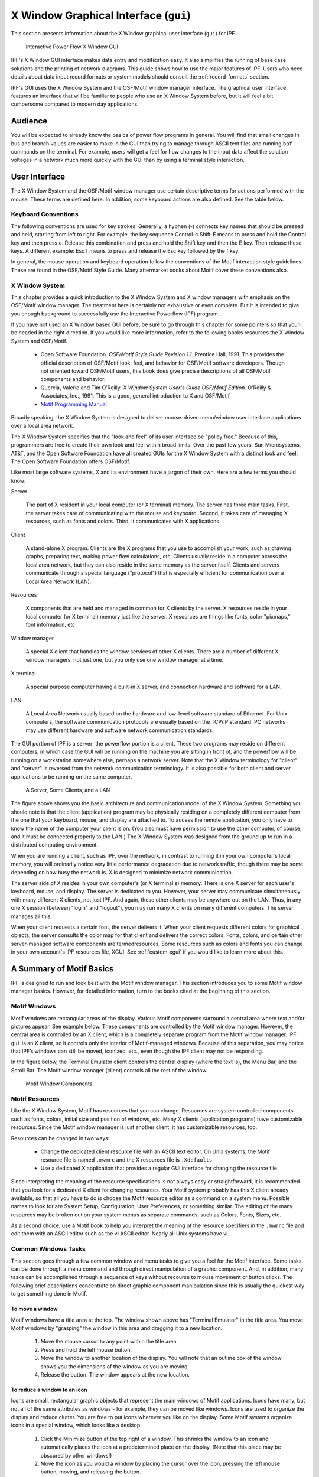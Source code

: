 .. _x-window-graphical-interface:

**************************************
X Window Graphical Interface (``gui``)
**************************************
This section presents information about the X Window graphical user interface (``gui``) for IPF.

.. figure:: ../img/IPF_GUI.png

   Interactive Power Flow X Window GUI

IPF's X Window GUI interface makes data entry and modification easy. It also simplifies the running of base case solutions and the printing of network diagrams. This guide shows how to use the major features of IPF. Users who need details about data input record formats or system models should consult the :ref:`record-formats` section.

IPF's GUI uses the X Window System and the OSF/Motif window manager interface. The graphical user interface features an interface that will be familiar to people who use an X Window System before, but it will feel a bit cumbersome compared to modern day applications.

Audience
========
You will be expected to already know the basics of power flow programs in general. You will find that small changes in bus and branch values are easier to make in the GUI than trying to manage through ASCII text files and running ``bpf`` commands on the terminal. For example, users will get a feel for how changes to the input data affect the solution voltages in a network much more quickly with the GUI than by using a terminal style interaction.

User Interface
==============
The X Window System and the OSF/Motif window manager use certain descriptive terms for actions performed with the mouse. These terms are defined here. In addition, some keyboard actions are also defined. See the table below.

.. table:: User Interface Terms

  ============ ==================================
  Term         Meaning
  ============ ==================================
  Select       Perform a mouse (or keyboard) action that singles out a user interface object. Usually the object is highlighted in some fashion, such as reverse video for menu selections. Subsequent commands or operations are performed on the selected object
  Select Text  Click the left mouse button inside a text box. If the text is modifiable, the cursor will change to the text cursor (I-beam) cursor, which can be moved to edit or enter text in the box
  Press        Hold down without releasing a mouse button or key.
  Click        Press and release a mouse button in one quick action.
  Double-click Click the same mouse button (left, middle, or right) two times rapidly without moving the mouse between clicks.
  Drag         Press and hold a mouse button, move to a new location and release the button.
  Type         Type all the keys called for without pressing Return at the end.
  Enter        Type all the keys called for and press Return at the end.
  Scroll       Drag the bar at the right of the window up or down to move through a display. Some windows also have a bar at the bottom with which you can scroll right and left.
  =========== ==================================

Keyboard Conventions
--------------------
The following conventions are used for key strokes. Generally, a hyphen (-) connects key names that should be pressed and held, starting from left to right. For example, the key sequence Control-c Shift-E means to press and hold the Control key and then press c. Release this combination and press and hold the Shift key and then the E key. Then release these keys. A different example: Esc f means to press and release the Esc key followed by the f key.

In general, the mouse operation and keyboard operation follow the conventions of the Motif interaction style guidelines. These are found in the OSF/Motif Style Guide. Many aftermarket books about Motif cover these conventions also.

X Window System
---------------
This chapter provides a quick introduction to the X Window System and X window managers with emphasis on the OSF/Motif window manager. The treatment here is certainly not exhaustive or even complete. But it is intended to give you enough background to successfully use the Interactive Powerflow (IPF) program.

If you have not used an X Window based GUI before, be sure to go through this chapter for some pointers so that you'll be headed in the right direction. If you would like more information, refer to the following books resources the X Window System and OSF/Motif.

  * Open Software Foundation. *OSF/Motif Style Guide Revision 1.1*. Prentice Hall, 1991. This provides the official description of OSF/Motif look, feel, and behavior for OSF/Motif software developers. Though not oriented toward OSF/Motif users, this book does give precise descriptions of all OSF/Motif components and behavior.
  * Quercia, Valerie and Tim O'Reilly. *X Window System User's Guide OSF/Motif Edition*. O'Reilly & Associates, Inc., 1991. This is a good, general introduction to X and OSF/Motif.
  * `Motif Programming Manual <https://www.oreilly.com/openbook/motif/vol6a/Vol6a_html/toc.html>`_

Broadly speaking, the X Window System is designed to deliver mouse-driven menu/window user interface applications over a local area network.

The X Window System specifies that the "look and feel" of its user interface be "policy free." Because of this, programmers are free to create their own look and feel within broad limits. Over the past few years, Sun Microsystems, AT&T, and the Open Software Foundation have all created GUIs for the X Window System with a distinct look and feel. The Open Software Foundation offers OSF/Motif.

Like most large software systems, X and its environment have a jargon of their own. Here are a few terms you should know:

Server

  The part of X resident in your local computer (or X terminal) memory. The server has three main tasks. First, the server takes care of communicating with the mouse and keyboard. Second, it takes care of managing X resources, such as fonts and colors. Third, it communicates with X applications.

Client 

  A stand-alone X program. Clients are the X programs that you use to accomplish your work, such as drawing graphs, preparing text, making power flow calculations, etc. Clients usually reside in a computer across the local area network, but they can also reside in the same memory as the server itself. Clients and servers communicate through a special language ("protocol") that is especially efficient for communication over a Local Area Network (LAN).

Resources 

  X components that are held and managed in common for X clients by the server. X resources reside in your local computer (or X terminal) memory just like the server. X resources are things like fonts, color "pixmaps," font information, etc.

Window manager 

  A special X client that handles the window services of other X clients. There are a number of different X window managers, not just one, but you only use one window manager at a time.

X terminal 

  A special purpose computer having a built-in X server, and connection hardware and software for a LAN.

LAN 

  A Local Area Network usually based on the hardware and low-level software standard of Ethernet. For Unix computers, the software communication protocols are usually based on the TCP/IP standard. PC networks may use different hardware and software network communication standards.

The GUI portion of IPF is a server; the powerflow portion is a client. These two programs may reside on different computers, in which case the GUI will be running on the machine you are sitting in front of, and the powerflow will be running on a workstation somewhere else, perhaps a network server. Note that the X Window terminology for "client" and "server" is reversed from the network communication terminology. It is also possible for both client and server applications to be running on the same computer.

.. figure:: ../img/A_Server_Some_Clients_and_a_LAN.png

  A Server, Some Clients, and a LAN

The figure above shows you the basic architecture and communication model of the X Window System. Something you should note is that the client (application) program may be physically residing on a completely different computer from the one that your keyboard, mouse, and display are attached to. To access the remote application, you only have to know the name of the computer your client is on. (You also must have permission to use the other computer, of course, and it must be connected properly to the LAN.) The X Window System was designed from the ground up to run in a distributed computing environment.

When you are running a client, such as IPF, over the network, in contrast to running it in your own computer's local memory, you will ordinarily notice very little performance degradation due to network traffic, though there may be some depending on how busy the network is. X is designed to minimize network communication.

The server side of X resides in your own computer's (or X terminal's) memory. There is one X server for each user's keyboard, mouse, and display. The server is dedicated to you. However, your server may communicate simultaneously with many different X clients, not just IPF. And again, these other clients may be anywhere out on the LAN. Thus, in any one X session (between "login" and "logout"), you may run many X clients on many different computers. The server manages all this.

When your client requests a certain font, the server delivers it. When your client requests different colors for graphical objects, the server consults the color map for that client and delivers the correct colors. Fonts, colors, and certain other server-managed software components are termedresources. Some resources such as colors and fonts you can change in your own account's IPF resources file, XGUI. See :ref:`custom-xgui` if you would like to learn more about this.

A Summary of Motif Basics
=========================
IPF is designed to run and look best with the Motif window manager. This section introduces you to some Motif window manager basics. However, for detailed information, turn to the books cited at the beginning of this section.

Motif Windows
-------------
Motif windows are rectangular areas of the display. Various Motif components surround a central area where text and/or pictures appear. See example below. These components are controlled by the Motif window manager. However, the central area is controlled by an X client, which is a completely separate program from the Motif window manager. IPF ``gui`` is an X client, so it controls only the interior of Motif-managed windows. Because of this separation, you may notice that IPF’s windows can still be moved, iconized, etc., even though the IPF client may not be responding.

In the figure below, the Terminal Emulator client controls the central display (where the text is), the Menu Bar, and the Scroll Bar. The Motif window manager (client) controls all the rest of the window.

.. figure:: ../img/Motif_Window_Components.png

  Motif Window Components

Motif Resources
---------------
Like the X Window System, Motif has resources that you can change. Resources are system controlled components such as fonts, colors, initial size and position of windows, etc. Many X clients (application programs) have customizable resources. Since the Motif window manager is just another client, it has customizable resources, too.

Resources can be changed in two ways:

  * Change the dedicated client resource file with an ASCII text editor. On Unix systems, the Motif resource file is named ``.mwmrc`` and the X resources file is ``.Xdefaults``
  * Use a dedicated X application that provides a regular GUI interface for changing the resource file.

Since interpreting the meaning of the resource specifications is not always easy or straightforward, it is recommended that you look for a dedicated X client for changing resources. Your Motif system probably has this X client already available, so that all you have to do is choose the Motif resource editor as a command on a system menu. Possible names to look for are System Setup, Configuration, User Preferences, or something similar. The editing of the many resources may be broken out on your system menus as separate commands, such as Colors, Fonts, Sizes, etc.

As a second choice, use a Motif book to help you interpret the meaning of the resource specifiers in the ``.mwmrc`` file and edit them with an ASCII editor such as the vi ASCII editor. Nearly all Unix systems have vi.

Common Windows Tasks
--------------------
This section goes through a few common window and menu tasks to give you a feel for the Motif interface. Some tasks can be done through a menu command and through direct manipulation of a graphic component. And, in addition, many tasks can be accomplished through a sequence of keys without recourse to mouse movement or button clicks. The following brief descriptions concentrate on direct graphic component manipulation since this is usually the quickest way to get something done in Motif.

To move a window
^^^^^^^^^^^^^^^^
Motif windows have a title area at the top. The window shown above has "Terminal Emulator" in the title area. You move Motif windows by "grasping" the window in this area and dragging it to a new location.

  1. Move the mouse cursor to any point within the title area.
  2. Press and hold the left mouse button.
  3. Move the window to another location of the display. You will note that an outline box of the window shows you the dimensions of the window as you are moving.
  4. Release the button. The window appears at the new location.

To reduce a window to an icon
^^^^^^^^^^^^^^^^^^^^^^^^^^^^^
Icons are small, rectangular graphic objects that represent the main windows of Motif applications. Icons have many, but not all of the same attributes as windows - for example, they can be moved like windows. Icons are used to organize the display and reduce clutter. You are free to put icons wherever you like on the display. Some Motif systems organize icons in a special window, which looks like a desktop.

  1. Click the Minimize button at the top right of a window. This shrinks the window to an icon and automatically places the icon at a predetermined place on the display. (Note that this place may be obscured by other windows!)
  2. Move the icon as you would a window by placing the cursor over the icon, pressing the left mouse button, moving, and releasing the button.

To change an icon into its window
^^^^^^^^^^^^^^^^^^^^^^^^^^^^^^^^^
An icon can be changed back into its windows by double clicking on it. The window will "remember" where its previous position was. Sometimes the timing between clicks is important, so make sure you do it fast enough.

  1. Find an icon (or create one) and move the mouse cursor over the icon. Double-click the left mouse button. Be sure to keep the mouse cursor stationary between clicks; otherwise, Motif may interpret your actions as a “move icon” operation.
  2. If you find that a menu pops up, select the Restore command by moving the cursor over the word and clicking once.

To resize a window
^^^^^^^^^^^^^^^^^^
Motif windows have a narrow border that acts as a “handle” for resizing operations. There are eight parts to the border — four corners and four sides. The corners are used to resize simultaneously both adjacent sides, and the sides are used to resize just one side at a time. The following procedure describes a common resizing operation.

  1. Move the mouse cursor over the lower right corner. Note that this corner is demarcated by two cross cuts on the border a short distance away from the corner. The cursor may change its appearance when it is in this area, indicating that it is in the right position.
  2. Press and hold the left mouse button on the lower right corner.
  3. Move the mouse to the inside or outside of the current window.
  4. Release the mouse button when you are satisfied with the size.

The opposite (upper left corner) remains stationary while you move the mouse around. A border line for two sides shows up to give you an idea of the size of the window as you move. Also, a pixel counter of the vertical and horizontal dimensions shows up to give you feedback if you need it.

If the corner or side the you want to grab is not visible on the screen, move the window until it is.

To enlarge a window quickly
^^^^^^^^^^^^^^^^^^^^^^^^^^^
The Maximize button in the upper right corner is a quick way to enlarge a window to the maximum size of your display. 

  1. Move the mouse cursor over the Maximize button in the upper right corner of a window.
  2. Click the button. Note that the window now covers the maximum area of the display. (All other windows should be covered.) You can resize the window using the directions above.

To pop up a window's menu
^^^^^^^^^^^^^^^^^^^^^^^^^
All Motif windows have a minimum set of window management functions available in the upper left corner via the Window Menu button. Many of the functions described above are available through this menu. Some additional ones are there too, such as Close, Restore, and Lower.

  1. Move the mouse cursor over the Window Menu button in the upper left corner.
  2. Press and hold the left mouse button. Note that a menu pops up. Select one of the commands on the menu by moving the mouse cursor over the command and releasing. Only commands that are clearly visible are selectable. Those which are “grayed out” are not accessible or appropriate in the current context.

Closing a window causes the window to disappear from the display, so be careful because it can also quit the application. In the beginning, you may not know how to restart an application! (Look for a Motif window called the Session Manager. Your system operator has probably set up your account with a Session Manager. See if you can find the closed application on a menu in your Session Manager, so that you can re-open the application if you accidentally close it.)

Lowering a window means to cause it to go to the bottom of the windows “stack.” Think of Motif windows as pieces of rectangular paper on a desk. The ones that overlap have an order from top to bottom. The Lower command causes movement of windows in the stack from top to bottom. Experiment with the command to see how it works. You bring “buried” windows to the top by pushing visible ones down with the Lower command. Note, however, that if you see any piece of a Motif window, you can just click on or inside the border to bring it immediately to the top.

IPF as an X Client
==================
IPF is built on top of the X Window System and uses the facilities of an X window manager of your choice. (However, the recommended window manager is Motif.) In the figure below, you can see that both the X server and the GUI part of IPF reside on the user's computer. Another client that is always present on the user's computer is the user's window manager. This is not shown in the figure below, however. In most configurations, the "engine" (``ipfsrv``) part of IPF resides on the user's computer, but may, as shown below, reside on some other computer across the LAN.

When you start up IPF, the GUI initializes itself, initializes ``ipfsrv``, and then brings up IPF's window interface.

.. figure:: ../img/Powerflow_GUI_Communication.png

  PowerFlow/GUI Communication

IPF X Window GUI Architecture
=============================
The figure below shows a high-level view of the IPF X Window GUI and its environment. IPF is divided into the GUI code, which is written in C, and the powerflow code, which is written in Fortran. When you run the X Window System and Motif, you are using the Motif and X libraries in addition to Unix operating system calls and IPC (Interprocess Communication) calls. The GUI part of IPF (``gui``) uses the Motif library and IPC calls. The powerflow part of IPF (``ipfsrv``) uses IPC calls.

Because the Motif library is used for IPF, the Motif window manager is recommended for running with IPF. You can use another window manager with IPF, but the program will not have a consistent look and feel. The functionality remains the same, but you will notice a visual style within the IPF client that is different from the window manager, which controls the display outside the IPF windows and dialog boxes.

.. figure:: ../img/Powerflow_GUI_and_System_Software.png

  Powerflow/GUI and System Software

History
=======
Some key developments took place in the late 1970s and 1980s that made possible the X Window System and the X window managers.

  * The idea of the graphical user interface (GUI) was created, implemented, and became popular.
  * Personal computers became powerful enough to handle the data and processing intensive GUI.
  * Efficient, fast, inter-computer communication - the local area network (LAN) — became widespread.
  * A general purpose, non-proprietary operating system - the UNIX operating system — achieved wide acceptance.

All of these developments contributed materially to the possibility and, indeed, the eventual widespread acceptance of the X Window System and X window managers.

In the late 1970s, medium-sized computers began to get powerful enough to handle information organized graphically rather than in a character-based (textual) way. They also began to get cheap enough to be dedicated to one person. It was on one of these computers that the Xerox Corporation installed the very first GUI using a mouse, menus, and windows. This GUI borrowed heavily from the Smalltalk-80 user interface, which was also invented at Xerox. (Smalltalk-80 is an object-oriented programming environment and system.)

GUI - graphical user interface - simply means using the graphics capability of a computer as the primary mode of interacting with users. A few GUIs do not, in fact, use a mouse, menus, and windows. However, GUIs using this combination of elements became common early because of their inherent ease of use.

Meanwhile, truly affordable personal computing was taking off in the late 1970s and early 1980s with the Apple and then IBM PC computers. These computer architectures were essentially graphical in nature, especially the Apple, though their interfaces were still character-based.

In 1984, Apple introduced the first personal computer with a thorough-going GUI. This was the Macintosh. This computer introduced wide numbers of people to a very easy to use graphical interface. It showed many computer manufacturers that they needed to design with GUIs in mind. A few years later, Microsoft Corporation retrofitted a windowing system onto MS DOS IBM PC-compatible computers.

Also in the late 1970s and 1980s, Sun Microsystems, Hewlett-Packard, DEC, and other companies saw the need for powerful computing "workstations" that business, research laboratories, and government could use. These workstations became common where personal computers didn't have enough power. However, they generally lacked GUIs, which made them harder to use and less versatile than they might have been.

Another element in the computing picture was also developing in the 1970s and 1980s. This was widespread inter-computer communication. The idea of the local area networks (LAN), which was a room-to-room and building-to-building communication network, was created and implemented. A particularly popular LAN was, and is today, the Xerox-created Ethernet. This LAN is simply a cable connecting computers, whereby the computers can request and send just about any kind of data, often organized as files.

Another computing environment element was the development and distribution of a general purpose operating system that was platform independent, the UNIX system developed in the 1970s and 1980s at AT&T's Bell Labs. This operating system was distributed freely to many college campuses, and the University of California at Berkeley developed many extensions to UNIX, among them sockets which provide efficient communication over LANs. Today, the UNIX operating system is offered commercially by AT&T as UNIX System V.

To complete the computer environment picture of the 1980s and 1990s, engineers at the Massachusetts Institute of Technology created the X Window System, often called just "X." This GUI and underlying software was designed for powerful workstations with graphics-oriented hardware architecture. These capabilities are now available on high-end PCs as well. It is also designed for computers that make heavy use of a LAN. Though not limited to the UNIX operating system, the X Window System was first developed on UNIX computers.

Working with the GUI
====================
This section describes how to accomplish basic tasks in the GUI version of IPF. After reading through this chapter, you should be able to use the Concepts and Commands section to figure out and work with the rest of IPF's features.

The material in this section is not written as a complete, start-to-finish tutorial. Rather, the material is organized by individual task. However, the various topics are organized so that they reflect the common order of tasks in a typical session. So, you can either read the topics and do the steps within the topics in the order presented, or you can skip around and try out specific topics as they interest you.

.. note::

  Most of the task procedures in this chapter involve using the mouse and its buttons. When you are asked to use a mouse button, the left-hand button is meant unless you are explicitly directed otherwise.

The main menus and toolbox are the keys to IPF's main functions. The main menus contain commands that allow you to open files, save files, print network diagrams, solve cases, get help, edit bus and branch data, and so forth. The toolbox contains icon buttons that move you into and out of various display modes. They allow you to create new buses, move buses, bend branches, reduce or enlarge the display, modify bus or branch data, and so forth.

The Display Mode buttons determine whether the map shows the intersection of the currently loaded base case file and the currently loaded coordinate file, or everything in the coordinated file. The current files area tells you which files you currently have loaded. The branch color key indicates the base kV rating of branches shown on the display, or their overload status.

In a prototypical session, you would generally follow this scenario:

  1. Load a solved system and/or a network data file, and a coordinate file via the main menu Files - Open command.
  2. Make changes to the system and/or coordinate file data using the various toolbox icon buttons, which allow direct on-screen manipulation of bus icons and branches, or bring up dialog boxes for adding data to bus and branch records.
  3. Solve the new case with the main menu  Process - Solve command.
  4. Save your new case including its solution data with the main menu  Files - Save command.
  5. Print out a network diagram with the main menu  Files - Print Plot command.

You might also do the following:

  * Run a CFLOW program with the main menu Process - Auto CFLOW command.
  * Get some help along the way with the main menu Help command.

.. figure:: ../img/Main_Window.png

  Main Window

.. figure:: ../img/Toolbox_Icons.png

  Toolbox Icons

Starting IPF
============
IPF is an X Window System application and is started like any other X application. However, your underlying operating system and the window manager you are running offer some ways to simplify how you start up IPF. Essentially, there are three ways you can start up IPF:

  * You type the IPF command name ``gui`` in a terminal emulation window.
  * You select IPF on your window manager's "run applications" menu. Generally, this involves clicking a mouse button on the background to bring up the "run applications" menu.
  * You find that IPF is started automatically when you log in to your account. This means the system administrator has already set up your account to do this. You should see IPF as an icon or open window after the login process is complete.

To start IPF from an X terminal emulator window:

  1. Make sure the X Window System and your window manager are running. Consult with your system administrator if you don't have X running.
  2. Find a terminal emulator window or open one from a window manager menu.
  3. In the terminal emulator window, enter gui. Within a minute or less, depending on the performance of your computer system, you should see the IPF main window appear.

Exiting IPF
===========
When you are through editing the currently loaded base case or coordinate files, running a solution, etc., and have saved your work, choose the Exit command from the File menu.

  1. Click the File menu and select the Exit command. You will see the Exit dialog box come up. Do not use the window menu button (upper left) to close the IPF window.
  2. Click OK if you are sure you want to exit IPF. Click Cancel if you have changed your mind and want to keep IPF running. If you select OK, IPF closes all its windows and removes them from the screen. You will still be in the X Window System, and you can proceed to any icon or open window to continue working with other X clients. If, after exiting IPF, you decide to run IPF again, see Starting IPF, above.

.. _opening-files:

Opening Files
=============
The Open dialog box shows you the five kinds of files you can open in IPF: the command, change, base case, network data, and coordinate files. See the figure below. For detailed information about these files, see :ref:`powerflow-command-language` and :ref:`record-formats`.

For most power flow studies, the base case (binary) coordinate files are used. However, network data files must be used to initially create a binary base case file. Change files are used to make changes to a base case file; this case is called a change case, and the results are typically saved as a new base case file. Command files are :ref:`powerflow-command-language`.

Unlike the command, change, network data, and coordinate files, which are ASCII text files, the base case file is a binary memory image file. The base case file contains only power system data, which is edited within IPF, whereas the command, change, and network data files may be editedoutside IPF using any ASCII text editor.

The coordinate file is a combination of bus position and branch bending point data in addition to plotting data. The coordinate file bus position and branch bending point locations can be altered by moving them in the GUI display, and a new coordinate file saved if desired. The plotting data can also be edited outside of IPF with an ASCII text editor.

Displaying a Network File
-------------------------
Normally, you will want to load a coordinate file in addition to the network data or base case file you intend to work on. If you do not, you will not be able to display the system graphically in the IPF main window. A system data file needs coordinate position information to display itself in IPF. It must get this information from a coordinate file since it does not have this information within itself. However, if all you want to do is edit a coordinate file, you can load just that file, and it will display properly in the main window.

If you load only a system data file, you can use only the textual editing and report capabilities of IPF to see your data, but you can still solve, make changes, save cases, etc. Also, you can generate a network diagram on the fly from which you can graphically navigate or display results. See :ref:`exploring-base-case-connectivity`.

To open a network ﬁle:

  1. Choose Open from the file menu in the IPF main window. You will see the Open dialog box as shown in Figure 3-3.
  2. Find Network Data File at the left of the dialog box. The button, information box, and file text boxes under the heading allow you to select a network data file. The file text box under the Select button holds a file selection string. The string displayed when you first open the Open dialog box comes from a default that you can set in your XGUI file. See Appendix A, Customizing IPF.
  3. Click the Select button. Notice that the file selection string is transferred to the Filter file text box at the right. Also, the Files list changed to reflect the Filter criteria.
  4. Scroll the Files list to find the file you want to load.
  5. Select the file by clicking it. This action puts the selected file in the Selection file text box below the Files list.
  6. Click the Apply button to put the file name you have selected in the Network Data File file text box at the left side of the Open dialog box.
  7. Click the Load Selections button at the bottom of the left side of the Open box. This final action actually loads the selected file into IPF’s memory.

Since step 7 causes the open files dialog to close, it is best to perform steps 1 to 6 for each of the different kinds of files you want to load, and then click Load Selections at the end to load all files at one time. Note that you cannot open a network and a base file. Only the last one you picked will be loaded.

To open a command, change, base case, or coordinate ﬁle:

To open these files, perform the steps above. All of the essentials are similar; only the file type is different.

Saving Files
============
You can save five kinds of files in the X Window GUI: change files, base case files, network files, coordinate, and stability interface files. Ordinarily, you save files after you are done with a work session, but you can save a file at any time. Change, network, and coordinate files are saved in ASCII text format. Base case files are saved in binary format. Stability interface files can be saved in either binary or ASCII format. In a binary file, a memory image of base case data is written out to a file. See :ref:`overview` for more information about these files.

To save a ﬁle:

  1. Choose Save from the File menu in the main IPF window. You will see the Save dialog box as shown in the figure below.
  2. Change the name of the file you are saving if you do not want to overwrite an existing file.
  3. Click the appropriate Save button to save the desired file.
  4. If the file you are trying to save has the same name as an existing file, you are presented with the Overwrite warning dialog box. You can choose Overwrite to complete the save or Cancel to cancel the save. Note only one base per file is allowed.

.. figure:: ../img/Saving_a_File.png

  Saving a File

Changing the Displayed Network Size
===================================
You can use the X Window scroll bars on the right and bottom edges of the network display window to see a different chunk of the network diagram. The X Window GUI also includes an enlarge (and reduce) displayed network feature. Two buttons in the toolbox control this. X Window GUI has three displayed network size options. When you first load a base case or coordinate file, the middle size is chosen by IPF. If you find you would like to see more detail in a network diagram, you choose the Enlarge button. If, on the other hand, you would like to see the overall picture, you choose the Reduce button. The Enlarge button doubles the displayed network size, and the Reduce button halves the image size.

All other toolbox operations work no matter what the network size is, so you are free to work with the size that best suits the task at hand.

.. figure:: ../img/Displayed_Network_Sizes.png

  Displayed Network Sizes

To alter the displayed network size:
  
  1. Make sure you have a coordinate file loaded. See Opening Files to find out how to do this.
  2. Click the Enlarge button in the toolbox in the main window. This magnifies the displayed network by two times. Note that you are now at the top magnification, 2.0.
  3. Click the Reduce button. The displayed network returns to its original size (1.0), which is the size created by an Open operation. Click the Reduce button again. The displayed network size decreases by half. This is the smallest size, 0.5.

Editing Base Case Data
======================
Editing a base case file is one of the primary activities in the X Window GUI. This involves a number of tasks: adding new buses or branches, modifying existing bus or branch values, and deleting existing buses or branches. These tasks are all accomplished in the main window toolbox and display area. 

.. _adding-a-bus-and-related-components:

Adding a Bus and Related Components
-----------------------------------
You can add a bus to a resident base case or to IPF itself with no base case loaded. The procedure is the same for both. Adding a bus means in effect to create a new bus record within IPF’s memory. You can add as many as you want up to IPF’s maximum limit. Bus-related components are such items as continuation, transformer, line, and Q records. The method of adding these components is very similar to adding a bus record.

To add a bus:
 
  1. Make sure you have a base case loaded if you want to add a bus to an existing base case file. See :ref:`opening-files` to find out how to do this.
  2. Click the New Bus icon in the toolbox in the main window. This puts you in the Add Bus mode and brings up the Bus Input Data dialog with a dummy bus name. Change this to whatever you want, and add data.
  3. Move into the display area where you will note that the cursor changes to a box to remind you that you are in New Bus mode. Click anywhere in the display area. Note that a bus icon with an the new name appears at the point where you clicked.

Modifying a Bus
---------------
Modifying a bus means to alter any of its associated values as they exist in the currently loaded base case data. This is done through the Input Data Edit Box. Refer to :ref:`bus-and-branch-editing` to find out more about the Input Data Edit Box.

To modify a bus:

  1. Make sure you have system data loaded. See :ref:`opening-files` to find out how to do this.
  2. Click the Input Data Edit button in the toolbox. You are now in Input Data Edit mode.
  3. Find a bus you want to modify, move the cursor over the bus, and click the left mouse button. The Input Data Edit Box appears with data text boxes filled with the values associated with the bus you clicked.
  4. Change any of the values to new ones or type new values in blank text boxes. See the :ref:`record-formats` for information on models and values. When you have values correctly typed (there is some data entry checking), click the Apply button at the bottom of the box to modify the bus data in the resident base case data.

Adding a Branch
---------------
You can add a branch to a resident base case. Adding a branch means to create a new connection between existing buses, which adds a new branch record within IPF’s data structure. You can add as many as you want up to IPF’s maximum limit. Branches are always associated with their terminating buses, so you access branches through buses.

To add a branch:

  1. Make sure you have system data loaded. See Opening Files to find out how to do this.
  2. Click the New Branch icon in the toolbox in the main window. This puts you in the Add Branch mode.
  3. Move into the display area where you will note that the cursor changes to a right pointing arrow. Click the first bus that you want to connect the branch to. Move to the second bus that you want the branch to connect to and click on it. A line appears on the display connecting the two bus icons. Also, the Input Data Edit Box appears.
  4. Fill in the values for the new branch as appropriate. See :ref:`record-formats` for more information.
  5. Click the Add button to add the new branch record to the currently resident base case data.

Modifying a Branch
------------------
Modifying a branch means to alter any of its associated values as they exist in the currently loaded base case data. This is done through the Input Data Edit Box. Refer to :ref:`bus-and-branch-editing` to find out more about the Input Data Edit Box.

To modify a branch:

  1. Make sure you have system data loaded. See :ref:`opening-files` to find out how to do this.
  2. Click the Input Data Edit button in the toolbox. You are now in Input Data Edit mode.
  3. Find a bus that is connected to the branch you want to modify, move the cursor over the bus, and click the left mouse button. The Input Data Edit Box appears with data text boxes filled with the values associated with the bus you clicked. But you want a branch.
  4. Find the option menu button (labeled "Bus") at the upper right of the dialog box. This menu contains records associated with the currently selected bus. You will find continuation, transformer, branch, and other records on this menu.
  5. Press this option button to show the associated items. Drag down to the branch record of your choice and release the mouse button. Note that the Input Data Edit Box now reflects data associated with the branch you chose.
  6. Change any of the text box data to new values. When you have values correctly typed (there is some data entry checking), click the Apply button at the bottom of the box to modify the branch data in the resident base case data.

Adding, Modifying, or Deleting an Area or Intertie
--------------------------------------------------
For area or intertie studies, you can add, modify, or delete areas or interties, by using the main window Edit - Area/Interchange command. You can do this at any time. See figures below.

.. figure:: ../img/Area_Intertie_Selection_Dialog_Box.png

  Area Intertie Selection Dialog Box

To add an area:
  
  1. Click Area/Interchange on the Edit menu in main window. The Area/Intertie Selection dialog box appears.
  2. Click the Create New button. A small box appears, asking whether you want to create an Area Control (``A``) record or an Intertie (``I``) record. Click Area Control.
  3. The Area/Interchange dialog box appears. Fill in the required text boxes.
  4. Click the Add button at the bottom. The Area/Interchange dialog box closes and the new data you typed into the Area/Intertie dialog box now appears in the Area/Intertie Selection dialog box.

.. figure:: ../img/Area_Interchange_Dialog_Box.png

  Area Interchange Dialog Box

To modify an area intertie:

  1. Click Area/Interchange on the Edit menu in the main window. The Area/Intertie Selection dialog box appears.
  2. Select an item in the list window by clicking it. This action puts the selected item in the Selection text box.
  3. Click the Edit Area/Intertie button. The Area/Interchange dialog box appears.
  4. Change the data in the text boxes.
  5. Click the Modify button. The Area/Interchange dialog box closes and the new data you typed into the Area/Intertie dialog box now appears in the Area/Intertie Selection dialog box.

To delete an area:

  1. Click Area/Interchange on the Edit menu in main window. The Area/Intertie Selection dialog box appears.
  2. Select an item in the list window by clicking it. This action puts the selected item in the Selection text box.
  3. Click the Edit Area/Intertie button. The Area/Interchange dialog box appears.
  4. Click the Delete button.

To create an area continuation record:

  1. Click Area/Interchange on the Edit menu in the main window. The Area/Intertie Selection dialog box appears.
  2. Select an item in the list window by clicking it. This action puts the selected item in the Selection text box.
  3. Click the Edit Area/Intertie button. The Area/Interchange dialog box appears.
  4. Change the data in the text boxes if you need to.
  5. Click the Create Area Continuation Card button. The dialog box appears.
  6. Add zone data to the Zone text boxes.
  7. Click the Add button. The Area/Interchange dialog box closes and the new data you typed into the Area/Intertie dialog box now appears in the Area/Intertie Selection dialog box.

.. figure:: ../img/Area_Continuation_Card_Dialog_Box.png

  Area Continuation Card Dialog Box

.. _exploring-base-case-connectivity:

Exploring Base Case Connectivity
--------------------------------
Sometimes you may want to explode a portion of a large network to see how buses are locally interconnected. The idea is that you start with one bus on the display and find out what other buses are connected to it. Then, with each of these buses, you find out what buses are connected to these, and so on.

The Explode icon in the toolbox allows you to explore base case connectivity.

To explore a base case:

  1. Load just a base case file to demonstrate this function. See :ref:`opening-files` to find out how to do this.
  2. Click the New Bus icon in the toolbox to enter Add Bus mode. The Input Data Edit box will come up; just close it without entering any data.
  3. Select Alpha Search on the View menu. In the Alpha Search dialog box, type the first few letters of a bus name. The alphabetical list automatically scrolls to find the bus of interest in the list. See the Alpha Search command entry in Chapter 4 for more information.
  4. Click the bus name of interest. It may already be highlighted, but you must click on it to make it the currently selected bus.
  5. Move to the blank display area. (You should still be in Add Bus mode.) Click once to make the bus icon and name appear.
  6. Move back to the toolbox and click the Explode icon. You previously established a bus that you can now explore bus connectivity with.
  7. Click the bus. You will note that any buses that are connected to your bus of interest are now shown on the display with connecting lines representing branches. You can continue exploring the network by clicking any new buses that show up. You can reveal the entire network in this way if you like (although it will probably look like a mess!)

The buses and branches are positioned by an internal algorithm since you have not loaded any underlying coordinate data. You can click the Move icon and then move the buses around the screen if you want to clean things up.

Sectionalizing a Bus
--------------------
Sectionalizing a bus separates a bus into two buses and rearranges its branches between the two buses. You can also optionally create a tie line between the two buses. See figure below.

To sectionalize a bus:

1. Make sure you have system data loaded. See :ref:`opening-files` to find out how to do this.
2. Click the Input Data Edit mode button in the toolbox. You are now in Input Data Edit mode.
  3. Select a bus by clicking it. This brings up the Input Data Edit Box. At the center bottom of the dialog box is the Sectionalize button. Click it to cause the Bus Sectionalize dialog box to appear. Note that the bus name of the currently selected bus appears in two places.
  4. Type a new bus name over the existing Bus 2 name to create a new bus.
  5. Click any branch, transformer, etc., record in the left-hand scrolling text box to transfer it to the right-hand scrolling text box. Note that you can go back and forth by clicking the appropriate records till branches, transformers, etc., are all associated with the bus you want.
  6. Click the OK button to send the sectionalized bus data to the resident base case data. If IPF detects any errors or inconsistencies, it puts up the Error dialog box. Examination of the message helps you figure out the problem.

.. note::

  If the name you type is not accepted, IPF has found it to be a duplicate name and rejects it. If, at any point, you would like to start from the beginning, just press Reset at any time. This returns all values to the state they were at the time the dialog box first opened.
  
7. Sometimes you may want to connect the old and new buses making up the sectionalized bus. Click on the Bus Tie button to create a line with impedance of 0.0 + j0.00001. You may modify this line later, if you wish

.. figure:: ../img/Sectionalize_Operation_Completed.png

  Sectionalize Operation Completed

Tapping a Line
--------------
Tapping a line means to service a new load by creating a new tap point bus on an existing line. The tapped line is effectively segmented into two lines, separated with a newly created bus. If the load is remote from the tapped point, an additional line and bus will be necessary. The new load and the new bus are connected by a new line. As with many line operations, you access line tapping through a bus that the line is connected to.

To tap a line:

  1. Make sure you have system data loaded. See :ref:`opening-files` to find out how to do this.
  2. Click the Input Data Edit mode button in the toolbox.
  3. Click a bus icon that is connected to the line you want to tap. This brings up the Input Data Edit Box which is loaded with input data pertaining to the selected bus. Click and hold the option button opposite the bus name at the top of the Input Data Edit Box. The cascading menu lists all branches connected to the current bus. Drag down to the line you are interested in tapping. Be sure that this is a line and not a transformer. Selecting this item brings up the Input Data Edit Box for your line of interest. Near the center bottom of this dialog box is the Tap Line button. Click it to cause the Tap Line dialog box to appear.
  4. Initially the dialog box displays data from a previous invocation. If this is the first time it is displayed, all fields are blank. Enter the name of the bus you want to create in the dialog field Tapped Bus Name and press the Apply button. The selected line is tapped at the point depicting 50% of the total line’s reactance. You can horizontally scroll the line data within the Bus 1 side and the Bus 2 side to verify that the line resistance and reactance is split according to the sliding scale selected. Pressing the Apply button recomputes the line impedance on each side of the tapped bus without affecting any data in the Powerflow base case.
  5. Change the units (Percentage, Miles, Kilometers, or Section) to reflect your tapping criteria. Adjust the horizontal slider as necessary. Move the slider by moving the mouse cursor over it, pressing the left mouse button, and moving left or right till you find the point of the line you want to tap. Release the mouse button.The line tapping slider just above the Reverse Scale button shows the tap point according to the tapping criteria (length of the line in kilometers or miles, or percent of reactance). The line tapping slider also shows any sections the line may be divided into. Again press Apply to update the line’s impedance to reflect the slider’s current value.
  6. If the values are acceptable, click OK to export these changes to Powerflow.
  7. Click Close to cause the dialog box to disappear.

Solving a Network Case
======================
Solving a network case (or base case) causes IPF to calculate bus voltages that satisfy the network constraints as they exist within the currently resident base case data. This is usually done after you have loaded a base case and made some modifications to reflect the conditions of the system you want to study. However, you may solve as soon as you have loaded any system data. You do not need to load a coordinate or change file to solve a case. See figure below for a typical display after a case solution.

.. figure:: ../img/Network_Display_After_Solution.png

  Network Display After Solution

To solve a base case:

  1. Make sure that you have previously loaded a base case or netdata file. See :ref:`opening-files` if you have not.
  2. Choose Solve Case from the Process menu in the IPF main window. The Solve dialog box opens and you are presented with a number of options. See the figure below. Note that default values are set for you. If these suit your case, click the Solve button. If the defaults are not appropriate for your case, change them. Then solve the case. See Chapter 4 for a discussion of the options.
The solution may take anywhere from a few seconds to minutes depending on the number of buses in the base case. After the solution is complete, the display shows some of the calculated data.

.. _bus-and-branch-editing:

Bus and Branch Editing
======================
Bus and branch data editing are most often accomplished through the Input Data Edit Box.  This dialog box is brought up on the display whenever you click a bus displayed in the main window. The specific data associated with the bus you click fills the text boxes of the Input Data Edit Box. You can change any of the values to new values. You can then store the changed data in the memory-resident bus and branch database, solve the case with the new data values, and optionally save the changes permanently in a file.

.. note::

  See the Network Data Edit menu item entry in this chapter for another way to edit bus and branch data.

Each of the text box fields in a given instance of the Input Data Edit Box corresponds to a record field for a bus, line, or transformer type as documented in the :ref:`record-formats` section.  If you are unsure of the meaning of the fields for a particular bus, line, or transformer type, look it up in that section.

In the :ref:`record-formats` section, field width, decimal point placement, and sign are specified for each field. Real number fields have a position where a decimal point is implied, i.e. as long as you correctly position your digits, you need not enter a decimal point a a .pfc file or NETWORK_DATA file. However, in the Input Data Edit Box you should always enter a decimal point.  Sufficient room has been allowed for this in each field. The GUI will format your data correctly so it fits the field on a standard input record.

When you enter data into the Input Data Edit Box text boxes, the GUI checks to see whether you have entered values correctly. Specifically, it checks for all characters being numeric, having a minus sign (in the proper place), or having a decimal point (period). All other characters are rejected and a warning bell sounds. Other basic checks for valid data are also operating in during data entry. However, it may still be possible to enter invalid data that only shows up when a power flow solution is attempted.

Bus Editing
-----------
Bus input data dialogs are accessed directly by clicking on a bus icon in the display, or by selecting a bus name on the Alpha List.  Their appearance varies according to the type of the bus. To change the bus type of a bus, click the button labeled Type, near the Owner and Zone fields. This option button pops up a menu showing all the bus types accepted by IPF. If you click on a different type than was originally displayed, the dialog will change into one appropriate to that bus type.  If you click the Modify button, the bus will be changed to a different type. You may have to supply more (or different) data in other fields in order for the change to be legal.

Branch and Other Component Editing
----------------------------------
You cannot select a branch directly. Branch data is accessed by selecting a bus that is connected to the line or transformer you want to edit. Then, once the Input Data Edit Box shows a bus connected to your line of interest, you pick the line by using the option button labeled Bus, in the upper right corner of the box. Press and drag down to select the one you want. The dialog box changes to reflect the fields and parameters characteristic of lines.

The Bus option menu also contains other bus-related components, or records, such as switched reactance (``X``) data, bus continuation data, PQ curves, etc. Drag down and release to select any of these you want to edit.

Adding New Components
---------------------
New buses are added by using the New Bus tool in the main menu toolbox. See :ref:`adding-a-bus-and-related-components` for details on this process. New branches can be added only if both terminal buses exist. You can add branches graphically by using the New Branch tool, or by going through the Input Data Edit Box for one of the terminal buses. Other bus-related components can only be added through the dialog box. To add components to a bus, press the option button labeled New Component and drag down to the desired item.  Items which are grayed out are not appropriate for this type of bus.  For example, switched reactance (``X``) data can only be added to a ``BX`` type bus.

When you release the mouse button, the data dialog for the selected item will appear. You fill in the desired data fields, and click the Add button at the bottom to add it to the currently resident base case data. Notice that the Modify button is grayed out on this dialog.

Input Data Edit Dialog Boxes
============================
The following dialog boxes are all accessed from the Input Data Edit Dialog Box. The dialog boxes are arranged with buses first and branch components last.

.. table:: Input Data Edit Dialog Boxes

  ====================== ====================================================================
  Dialog                 Box Description
  ====================== ====================================================================
  B-BLANK BUS            Adds bus data for modeling load bus.
  BC BUS                 Adds bus data for a bus controlled by a BG bus.
  BD BUS                 Supplies data for a two terminal dc bus.
  BE BUS                 Adds bus data for a bus that holds its voltage to a specified value.
  BF BUS                 Supplies data for a special-purpose bus for the NewtonRaphson solution method.
  BG BUS                 Adds bus data for a bus that controls the voltage of a remote BC bus.
  BM BUS                 Supplies data for a multi-terminal dc bus.
  BQ BUS                 Adds bus data for a bus that holds its voltage to a specified value within reactive limits.
  BS BUS                 Adds bus data for the slack (or swing) bus.
  BT BUS                 Adds bus data for a bus that maintains its voltage with an LTC transformer.
  BV BUS                 Adds bus data for a bus that holds its net reactive power within a user-specified voltage range.
  BX BUS                 Adds bus data for a bus that controls its local voltage by switching capacitors/reactors in and out.
  CONTINUATION BUS       Adds additional data to an existing bus record.
  SWITCHED REACTANCE     Adds data for voltage controlled shunt device installations.
  PQ CURVE               Adds PQ curve data for calculation of Q limits.
  SECTIONALIZATION       Provides for the sectionalization of a bus.
  LINE TAPPING           (Not yet available) Provides for tapping of lines.
  TRANSMISSION LINE      Adds data for a balanced transmission line.
  PHASE SHIFTER          Adds data for phase shifting transformers.
  TRANSFORMER            Adds data for two-winding transformers.
  REGULATING TRANSFORMER Adds data to give fixed transformers or phase shifters automatic regulating or control status.
  EQUIVALENT NETWORK     Adds data for an asymmetrical pi type line.
  ====================== ====================================================================

AC Bus Input Data Boxes
=======================
This box will look slightly different, depending on the bus type. All of the AC bus data fields are described below; specific differences are covered under the various bus types. You must click separately in each field that you want to alter. Text entry is always in Insert mode, meaning that you cannot type over a character or number; you must delete it first. Note that when a field is described as a "real number," you should *always* enter a decimal point. See below for an example of a typical bus input data dialog box.

.. figure:: ../img/Input_Data_Edit_Box_Showing_B-Blank_Bus_Data.png

  Input Data Edit Box Showing B-Blank Bus Data.png

**Name**. An eight character maximum, alphanumeric string designating a bus name. The string must start with an alpha character. The name should be unique. This name is placed in the first text box from the left. The right text box should have a five character maximum numeric string representing the bus's base kV rating.

**Bus**. An option button that allows you access to other records that are associated with the currently displayed bus. Press on this button and drag down to select an existing branch or other component. The dialog box transforms into the dialog for the selected component.

**Owner**. Three character maximum, alphanumeric string designating a bus owner.

**Zone**. Two character maximum, alphanumeric string designating the zone the bus is in.

**Type**. An option button that changes the dialog box to reflect different bus types. The types are: ``B `` (B-blank), ``BC``, ``BE``, ``BF``, ``BG``, ``BQ``, ``BS``, ``BT``, ``BV``, and ``BX``. You cannot change an AC bus into a DC bus using this button.

**Load P**. Five character maximum, real number designating real load in megawatts (MW).

**Load Q**. Five character maximum, real number designating reactive load in megavoltamperes reactive (MVAR).

**Shunt P**. Four character maximum, real number designating the shunt admittance load in megawatts (MW) at the base kV of the bus.

**Shunt Q**. Four character maximum, real number designating shunt admittance in megavoltamperes reactive (MVAR). A positive value is capacitive; a negative value is inductive.  The minus sign goes in front of the number.

**P Max**. Four character maximum, real number designating the maximum real power generation in megawatts (MW).

**P Gen**. Five character maximum, real number designating scheduled real power generation in megawatts (MW).

**Q Sched**. Five character maximum, real number designating scheduled reactive power in megavoltamperes reactive (MVAR). May be positive or negative.

**Q Max**. Five character maximum, real number designating maximum reactive power in megavoltamperes reactive (MVAR). Generally positive.

**Q Min**. Five character maximum, real number designating minimum reactive power in megavoltamperes reactive (MVAR). Generally negative. The minus sign goes in front of the number.

**V Hold**. Four character maximum, real number designating a voltage to hold for the bus, in per unit.

**V Max**. Four character maximum, real number designating a maximum voltage limit in per unit.

**V Min**. Four character maximum, real number designating a minimum voltage limit in per unit.

**Sectionalize**. A button that brings up the Sectionalize dialog box. See Sectionalize Dialog Box in this section.

**New Component**. A tag for the option button that allows you to add a new bus-related component such as a branch, X data, etc.
Add. A button that adds a new record to the database.

**Modify**. A button that modifies the record.

**Reset**. A button that restores text box displays to their original values (before any changes were made).

**Delete**. A button that deletes (removes) a record from the database.

**Outage**. (Not yet implemented.)

**Close**. A button that causes the dialog box to close and disappear from the display without making any modifications to the record.

``B``-Blank Bus
---------------
The ``B``-blank dialog box supplies data for modeling the typical load bus. See the ``B``-blank record in :ref:`ac-bus-data-b-blank`.

**V Max**. Four character maximum, real number designating a maximum voltage limit in per unit.

**V Min**. Four character maximum, real number designating a minimum voltage limit in per unit.

The voltage limit fields take effect only if the voltage of the ``B``-blank bus is being controlled by a remote device.

``BC`` Bus
----------
The ``BC`` dialog box supplies data for a bus controlled by one or more ``BG`` type buses. See the ``BC`` record in :ref:`ac-bus-data-bc`.

**V Hold**. Four character maximum, real number designating a voltage to hold for the bus, in per unit.

``BE`` Bus
----------
The ``BE`` dialog box supplies data for a bus that holds its voltage to a specified value. See the ``BE`` record in :ref:`ac-bus-data-be`.

**Q Max**. Five character maximum, real number designating maximum reactive power in megavoltamperes reactive (MVAR). Generally positive.

**Q Min**. Five character maximum, real number designating minimum reactive power in megavoltamperes reactive (MVAR). Generally negative. The minus sign goes in front of the number.

**V Hold**. Four character maximum, real number designating a voltage to hold for the bus, in per unit.

``BF`` Bus
----------
The ``BF`` dialog box supplies data for a special-purpose bus for the Newton-Raphson solution method. It holds the specified voltage until the P-solution has converged, then acts like an ordinary load bus (``B``-blank). See the ``BF`` record in :ref:`ac-bus-data-bf`.

**Q Max**. Five character maximum, real number designating maximum reactive power in megavoltamperes reactive (Mvar). Generally positive.

**Q Min**. Five character maximum, real number designating minimum reactive power in megavoltamperes reactive (Mvar).  Generally negative. The minus sign goes in front of the number.

**V Hold**. Four character maximum, real number designating a voltage to hold for the bus, in per unit.

``BG`` Bus
----------
The ``BG`` dialog box supplies data for a bus that controls the voltage of a remote ``BC`` bus. See the ``BG`` record in :ref:`ac-bus-data-bg`.

**Q Max**. Five character maximum, real number designating maximum reactive power in megavoltamperes reactive (MVAR). Generally positive.

**Q Min**. Five character maximum, real number designating minimum reactive power in megavoltamperes reactive (MVAR). Generally negative. The minus sign goes in front of the number.

**V Max**. Four character maximum, real number designating a maximum voltage limit in per unit.

**V Min**. Four character maximum, real number designating a minimum voltage limit in per unit

**Remote Bus**. An eight character maximum, alphanumeric string designating the remote bus to be voltage controlled (a ``BC`` type bus).

**PCS**. A three character maximum, numeric string designating the percentage of VARS supplied by this bus to control the remote bus voltage.

``BQ`` Bus
----------
The ``BQ`` dialog box supplies data for a bus that holds its voltage to a specified value within reactive limits. See the ``BQ`` record in :ref:`ac-bus-data-bq`.

**Q Max**. Five character maximum, real number designating maximum reactive power in megavoltamperes reactive (MVAR). Generally positive.

**Q Min**. Five character maximum, real number designating minimum reactive power in megavoltamperes reactive (MVAR). Generally negative. The minus sign goes in front of the number.

**V Hold**. Four character maximum, real number designating a voltage to hold for the bus, in per unit.

``BS`` Bus
----------
The ``BS`` dialog box supplies data for the system slack (or swing) bus. See the ``BS`` record in :ref:`ac-bus-data-bs`.

**Q Sched**. Five character maximum, real number designating scheduled reactive power in megavoltamperes reactive (MVAR). May be positive or negative.

**V Hold**. Four character maximum, real number designating a voltage to hold for the bus, in per unit.

**Angle**. Four character maximum, real number designating a voltage phase angle in degrees. Blank is translated to an angle of zero.

``BT`` Bus
----------
The ``BT`` dialog box supplies data for a bus that maintains its voltage with an LTC transformer. See the ``BT`` record in :ref:`ac-bus-data-bt`.

**Q Sched**. Five character maximum, real number designating scheduled reactive power in megavoltamperes reactive (MVAR). May be positive or negative.

**V Hold**. Four character maximum, real number designating a voltage to hold for the bus, in per unit.

``BV`` Bus
----------
The ``BV`` dialog box supplies data for a bus that holds its net reactive power within a user-specified voltage range. See the ``BV`` record in :ref:`ac-bus-data-bv`.

**Q Sched**. Five character maximum, real number designating scheduled reactive power in megavoltamperes reactive (MVAR).  May be positive or negative.

**V Max**. Four character maximum, real number designating a maximum voltage limit in per unit.

**V Min**. Four character maximum, real number designating a minimum voltage limit in per unit.

``BX`` Bus
----------
The ``BX`` dialog box supplies data for a bus that controls its own or a remote bus's voltage by switching capacitors or reactors in and out. See the BX record in :ref:`ac-bus-data-bx`.

**Q Max**. Five character maximum, real number designating maximum reactive power in megavoltamperes reactive (MVAR). Generally positive.

**Q Min**. Five character maximum, real number designating minimum reactive power in megavoltamperes reactive (MVAR). Generally negative.  The minus sign goes in front of the number.

**V Max**. Four character maximum, real number designating a maximum voltage limit in per unit.

**V Min**. Four character maximum, real number designating a minimum voltage limit in per unit.

**Remote Bus**. An eight character maximum, alphanumeric string designating the remote bus to be voltage controlled.

``BD`` Bus
==========
The ``BD`` dialog box supplies data for a two-terminal DC bus. See the ``BD`` record :ref:`two-terminal--dc-bus-data-bd`.

.. figure:: ../img/Input_Data_Edit_Box_Showing_BD_Bus.png

  Input Data Edit Box Showing BD Bus

**Number of Bridges**. Two digit integer designating the number of bridges per dc circuit (number
of valves serially connected).

**Smoothing Reactor**. Five character maximum, real number designating smoothing inductance
in millihenries.

**Min Firing Angle**. Five character maximum, real number designating minimum firing angle
(:math:`alpha_min`) in degrees, for rectifier operation.

**Max Firing Angle**. Five character maximum, real number designating maximum firing angle
(:math:`alpha_stop`) in degrees, for inverter operation.

**Valve Drop**. Five character maximum, real number designating valve voltage drop per bridge, in
volts.

**Bridge Rating**. Five character maximum, real number designating maximum bridge current
rating in amps.

**Commutating Bus**. Eight character maximum, alphanumeric string designating the
commutating bus name. This is the bus on the ac system side of the commutating transformer bank.

``BM`` Bus
==========
The BM dialog box supplies data for a multi-terminal dc bus.  See the ``BM`` record :ref:`multi-terminal-dc-bus-data-bm`.

.. figure:: ../img/Input_Data_Edit_Box_Showing_BM_Bus.png

  Input Data Edit Box Showing BM Bus

**Number of Bridges**. Two digit integer designating the number of bridges per dc circuit (number
of converters serially connected).

**Smoothing Reactor**. Five character maximum, real number designating smoothing inductance in millihenries.

**Min Firing Angle**. Five character maximum, real number designating minimum ignition delay
angle (:math:`alpha_min`) in degrees.

Max Firing Angle. Five character maximum, real number designating maximum ignition delay
angle (:math:`alpha_stop`) in degrees.

Valve Drop. Five character maximum, real number designating converter valve drop per bridge,
in volts.

Bridge Rating. Five character maximum, real number designating bridge current rating
(maximum converter current) in amps.

**Commutating Bus**. Eight character maximum, alphanumeric string designating the
commutating bus name.

**Converter Type**. Single character alpha string designating the converter code. R indicates
normal operation as a rectifier; I is normal operation as an inverter. M indicates an inverter with
current margin, and blank indicates a passive dc tap.

**Ignition Delay Angle**. Three character maximum, real number designating the normal ignition
delay angle (:math:`alpha_N`) for a rectifier, or normal extinction angle (:math:`gamma_N`) for an inverter, in
degrees.

**Min Extinction Angle**. Three character maximum, real number designating the minimum
ignition angle (:math:`alpha_min`) for a rectifier, or minimum extinction angle (:math:`gamma_0`) for an inverter, in
degrees.

**Converter DC Power**. Six character maximum, real number designating the scheduled dc bus
load (net converter dc output power) in megawatts (MW) at the base kV of the bus.

**Converter DC Voltage**. Five character maximum, real number designating the scheduled dc bus
kV (converter dc voltage).

Continuation Bus
================
The continuation bus dialog box is used for extending the data for a given bus record. You can
specify additional generation, load, and shunt admittance. A typical use is the case where several
owners have load at the same bus. Also, shunt specified on this record is considered to be fixed,
rather than variable. See the `+`` (plus) record :ref:`continuation-bus-data`.

.. figure:: ../img/Continuation_Bus_Dialog_Box.png

  Continuation Bus Dialog Box

**Name**. An eight character maximum, alphanumeric string, plus a five character maximum real
number, designating the name of the bus that this continuation data is associated with.
Code Type. An option button that specifies the type of continuation record: +blank, +A, +C, +F
+I, +N, +P, or +S. See the IPF Batch User's Guide for an explanation of these codes.

**Owner**. Three character maximum, alphanumeric string designating the owner of this particular
load, shunt, etc. This will usually be different from the owner of the bus itself.

**Code Year**. Two character maximum, alphanumeric string. See :ref:`continuation-bus-data`.
for details.

**Load P**. Five character maximum, real number designating real load in megawatts (MW).

**Load Q**. Five character maximum, real number designating reactive load in megavoltamperes
reactive (Mvar).

**Shunt P**. Four character maximum, real number designating the shunt admittance load in
megawatts (MW) at the base kV of the bus.

**Shunt Q**. Four character maximum, real number designating the shunt reactance load in
megavoltamperes reactive (MVar) at the base kV of the bus.

**Gen P**. Five character maximum, real number designating scheduled real power in megawatts
(MW) as a real number.

**Gen Qmax**. Five character maximum, real number designating maximum reactive power in
megawatts (MW).

**Gen Qmin**. Five character maximum, real number designating minimum reactive power in
megawatts (MW).

Switched Reactance
==================
The switched reactance bus dialog box is used for specifying steps in a switched reactance ``BX`` bus. 
See the ``X`` record :ref:`switched-reactance` for detailed information.

.. figure:: ../img/Switched_Reactance_Dialog_Box.png

  Switched Reactance Dialog Box

**Name**. An eight character maximum, alphanumeric string, plus a five character maximum real
number, designating the name of the BX bus that this data is associated with.

**Remote Bus**. An eight character maximum, alphanumeric string, plus a five character maximum
real number, designating the name of the remote bus to be voltage controlled.

**Owner**. A three character maximum, alphanumeric string designating the bus owner.

**Steps**. An integer from 1 to 9, designating the number of increments of shunt of this magnitude.

**MVAR**. A five character maximum, real number designating a block of switchable reactive shunt
in megavoltamperes reactive (Mvar).

PQ Curve
========
The PQ Curve dialog box allows you to specify points for a generator reactive capability curve for
a type ``BE``, ``BG``, ``BQ``, ``BX``, or ``BS`` bus. See the `QP`` record 
:ref:`reactive-capability-curves` for detailed information.

To specify P Gen, Q Max, and Q Min values, type the values in the bottom text entry boxes. Click
the Insert button to transfer the values from the text entry boxes to the list boxes above. Rows of
values are associated across. Six rows of values are sufficient for most curves. Once you have
values typed in and entered, you can replace or delete them, a row at a time.

.. figure:: ../img/PQ_Generation_Dialog_Box.png

  P-Q Generation Dialog Box

**P Gen**. Five character maximum, real number designating a particular level of real power
generation in megawatts (MW) which is to be associated with certain Q limits. Values may be
specified in per unit on Pmax, or in MVA. All values for a curve must be specified the same way.

**Q Max**. Five character maximum, real number designating maximum reactive power (positive) in
megavoltamperes reactive (Mvar) that can be produced by the generator when operating at this
level of real power output. Values may be specified in per unit on Pmax, or in MVA. All values
for a curve must be specified the same way.

**Q Min**. Five character maximum, real number designating minimum reactive power (negative) in
megavoltamperes reactive (Mvar) that can be absorbed by the generator when operating at this
level of real power output. Values may be specified in per unit on Pmax, or in MVA. All values
for a curve must be specified the same way.

**Insert**. A button that inserts the values in the bottom text entry boxes into the text lists above.
Replace. A button that replaces the selected row of values in the list above with the current values
in the bottom text entry boxes.

**Delete**. A button that deletes the selected text list row of values.

**Active**. A radio button that makes the curve defined by the values in the text list rows active, that
is, IPF uses the curve to determine what the Q limits will be, based on the current level of Pgen
specified in the bus record.

**Inactive**. A radio button that makes the curve inactive, that is, IPF does not calculate new Q limits
whenever Pgen is changed, but uses whatever it currently has stored.

**MVA**. The values for the PQ curves may be specified in MVA or per unit. Clicking the MVA radio
button tells the program to expect values in MVA.

**Per Unit**. The values for the PQ curves may be specified in MVA or per unit. Clicking the Per
Unit radio button tells the program to expect values in per unit on Pmax.

**Add**. A button that adds a new three-record point set to the current curve data for this bus.

**Modify**. A button that modifies the curve data. (Not available.)

**Reset**. A button that restores text box values to their original values (before any changes were
made).

**Delete**. A button that deletes (removes) the curve data from the database.

**Outage**. (Not applicable.)

**Close**. A button that causes the dialog box to close and disappear from the display without making
any modifications.

Sectionalization
================
The Sectionalize Bus dialog box allows you to split a bus to create two buses, with existing
branches divided between them. You can sectionalize a bus at any time. You get
to this dialog box from the Sectionalize button in the Input Data Edit dialog box for the bus you
want to split.

When the Sectionalize Bus dialog box first comes up, it assumes the current bus name and
information from the Input Data Edit dialog box. Note that the name of the current bus appears in
both text boxes found at the top of the dialog box. You change the name in the right-hand box to
create a new bus record, which will inherit the bus type and voltage of the old bus.

Once you have changed the bus name to a new one, you can arrange the branch information in the
list boxes to define the new connections. The list box under the left-hand text box applies to the
bus name on the left side, and the list on the right to the right-hand bus name. If you click on a
record in either box, it will be transferred to the other. Use the horizontal and vertical scroll bars to
see information that is hidden.

After the two buses and their associated branches are satisfactory, you can optionally press the Bus
Tie button to create a "bus tie" record, which is a line with impedance :math:`0.0 + j0.00001`` between the
new bus and the old one. The bus tie record will appear in the text box.

.. figure:: ../img/Sectionalize_Bus_Dialog_Box.png

  Sectionalize Bus Dialog Box

**Sectionalize Bus 1**. This text box contains the bus type, name, and base kV of the current bus
you are working with in the Input Data Edit Box.

**Sectionalize Bus 2**. This text box initially contains the name of the current bus. You can change
this to be any new bus name. The new bus inherits the base kV, ownership, and bus type of Bus 1.

**Bus Tie**. Click this button if you want to tie the two buses with a low impedance tie line. This
creates a bus tie record. The branch record shows up in the text box.
OK. Click this button to cause the new data to be saved in the memory-resident bus and branch
database. No changing action occurs until you click OK. The dialog box closes and returns you to
the Input Data Edit Box.

**Reset**. Click this button if you want to return to the initial state of a just opened dialog box. All
changes that you have made are erased and returned to initial conditions.

**Close**. Click this button if you have decided that no save action is necessary, that is, you do not
want to make any sectionalization changes to the memory-resident bus and branch database.
Clicking this button closes the dialog box and returns you to the Input Data Edit Box.

Line Tapping (may not be available)
===================================
Tapping a line means to service a new load by creating a new tap point bus on an existing line. The
tapped line is effectively segmented into two lines, separated with a newly created bus. If the load
is remote from the tapped point, an additional line and bus will be necessary. The new load and the
new bus are connected by a new line. As with many line operations, you access line tapping
through a bus that the line is connected to.

.. figure:: ../img/Line_Tapping_Dialog_Box.png

  Line Tapping Dialog Box

**Bus 1 Line Data**. This text box displays the lines between bus 1 and the tapped bus. Initially, it
contains all the lines between Bus 1 and Bus 2.

**Bus 2 Line Data**. This text box displays the lines between bus 1 and the tapped bus. Initially, it
is empty.

**Scale Value Radio Buttons**. These ratio buttons identify the line tap point in terms of three
different criteria: (1) percent of reactance from bus 1, (2) the distance from bus 1, (3) the section
number. Note that transformers and series capacitors (X < 0) have zero (0) length and cannot be
tapped.

**Scale Slide**. A dynamic, moveable slider that shows the proportion of the selected scale on the
line between Bus 1 and Bus 2. The slider value changes according to what scale value radio button 
is currently active.

**Base 1 Name**. A bus name and base kV bus identifier specifying the terminal 1 bus of the line to
be tapped.

**Base 2 Name**. A bus name and base kV bus identifier specifying the terminal 2 bus of the line to
be tapped.

**Reverse Scale**. A button that flips the scale values from one end to the other.

**Tapped Bus Name**. The name and base kV of the new bus created at the tap point.

**Send**. Click this button to cause the line tapping operation data to be saved in the memory-resident
bus and branch database. The dialog box closes and returns you to the Input Data Edit Box.

**Calculate**. Click this button to see the effects of the slider operation. This action does not send
any data to Powerflow.

**Cancel**. A button that closes the dialog box and causes no further action.

**Close**. Click this button if you have decided that no save action is necessary, that is, you do not
want to make any sectionalization changes to the memory-resident bus and branch database.
Clicking this button closes the dialog box and returns you to the Input Data Edit Box.

**Help**. (Not yet implemented)

Transmission Line
=================
The transmission line dialog box specifies the identification and electrical characteristics of a
balanced pi line, section of a line, or series capacitor. See the ``L`` record :ref:`balanced-transmission-line`.

.. figure:: ../img/Transmission_Line_Dialog_Box.png

  Transmission Line Dialog Box

**Name**. Two eight character maximum, alphanumeric strings designating the buses. The strings
must start with an alpha character. The first name is placed in the first text box from the left. The
next text box should have a four character maximum numeric string representing the bus's base kV
rating. The second bus name and its base kV are to the right of the first.

**Metering**. An integer (or blank) flag having three possible values: 1 means to meter at the bus 1
end; 2 means to meter at the bus 2 end; and blank means to let the program decide on the following
criteria — (1) when bus ownership differs from bus ownership, meter at the point where line
ownership differs from bus ownership, or (2) when both buses have the same ownership, meter at
bus 1 location.

**Owner**. A three character alphanumeric code representing ownership of the branch.
Circuit ID. A single alphanumeric character representing the circuit identification.
Section. An integer (1-9) representing the section number for making an equivalent for series
elements. The elements are assembled in ascending numeric order. This may be blank or zero if
the line has only one section.

**Resistance (R)**. A six digit real number representing the per unit resistance R.

**Reactance (X)**. A six digit real number representing the per unit reactance X.

**Admittance (G/2)**. A six digit real number representing the per unit admittance G.

**Susceptance (B/2)**. A six digit real number representing the per unit susceptance B.

**Number of Parallels**. An integer representing the number of parallel circuits represented by this
record.

**Miles**. A real number indicating the line length. Note: if a branch is composed of individual
sections, then the total line length is the sum of mileage of each section. Also, note that series
capacitors (X < 0) have no mileage.

**Current Ratings**. Real numbers that are conductor current ratings in amps. Nominal is the
normal rating based on the line construction and conductor size. Thermal takes into account the
effect of ambient temperature and other environmental factors upon the maximum permissible
temperature of the conductor, usually for short time periods. Bottleneck is the minimum rating of
the line including other series connected components, such as circuit breakers, fuses, or disconnect
switches.

**Calculate Impedance**. A button that allows you to compute the electrical parameters given the
conductor size and type, and tower geometry and length.

**Tap Line**. A button that allows you to tap a line with a newly added bus.

**Add**. A button that adds a new record to the database.

**Modify**. A button that modifies the record.

**Reset**. A button that restores text box values to their original values (before any changes were
made).

**Delete**. A button that deletes (removes) a record from the database.

**Outage**. (Not yet implemented.)

**Close**. A button that causes the dialog box to close and disappear from the display without making
any modifications to the record.

Phase Shifter
=============
The Phase Shifter dialog box allows you to add data for phase shifting transformers. See the ``T`` :ref:`transformer-data` and
``R`` records :ref:`regulating-transformer` for more details.

.. figure:: ../img/Phase_Shifter_Dialog_Box.png

  Phase Shifter Dialog Box

**Name**. Two eight character maximum, alphanumeric strings designating the buses. The strings
must start with an alpha character. The first name is placed in the first text box from the left. The
next text box should have a four character maximum numeric string representing the bus’s base kV
rating. The second bus name and its base kV are to the right of the first.

**Metering**. An integer (or blank) flag having three possible values: 1 means to meter at the bus 1
end; 2 means to meter at the bus 2 end; and blank means to let the program decide on the following
criteria — (1) when bus ownership differs from bus ownership, meter at the point where line
ownership differs from bus ownership, or (2) when both buses have the same ownership, meter at
bus 1 location.

**Section**. An integer (1-9) representing the section number for making an equivalent for series
elements. The elements are assembled in ascending numeric order.

**Circuit ID**. A single alphanumeric character representing the circuit identification.

**Owner**. A three character alphanumeric code representing ownership.

**Parallels**. An integer representing the number of parallel transformers in this record.

**Resistance (R)**. A six digit real number representing per unit equivalent resistance R due to
copper loss.

**Reactance (X)**. A six digit real number representing per unit leakage reactance X.

**Admittance (G)**. A six digit real number representing per unit shunt equivalent core loss
conductance G (iron losses).

**Susceptance (B)**. A six digit real number representing per unit shunt magnetizing susceptance
B. This is always converted to a negative number by the program.

**Phase Shift**. A five digit real number representing the fixed phase shift in degrees that describes
bus 1 relative to bus 2.

**Tap 2 kV**. A five digit real number representing the fixed bus 2 tap. It is possible for a transformer
to have both a phase shift and a tap.

**MVA Ratings**. All MVA ratings (Nominal, Thermal, Bottleneck, and Emergency) are represented 
by four digit real numbers. Nominal is the normal rating based on the construction. Thermal takes
into account the effect of ambient temperature and other environmental factors upon the maximum 
permissible temperature of the conductor, usually for short time periods. Bottleneck is the minimum
rating of the transformer including other series connected components, such as circuit breakers, fuses, or 
disconnect switches.

**Add**. A button that adds a new record to the database.

**Modify**. A button that modifies the record.

**Reset**. A button that restores text box values to their original values.

**Delete**. A button that deletes (removes) a record from the database.

**Outage**. (Not yet implemented.)

**Close**. A button that causes the dialog box to close and disappear from the display without making
any modifications to the record.

Transformer
===========
The transformer dialog box allows you to add data for fixed tap transformers. See the ``T`` record :ref:`transformer-data`.

.. figure:: ../img/Transformer_Dialog_Box.png

  Transformer Dialog box

**Name**. Two eight character maximum, alphanumeric strings designating connected buses. The
strings must start with an alpha character. The first name is placed in the first text box from the left.
The next text box should have a four character maximum numeric string representing the bus's
base kV rating. The second bus name and its base kV are to the right of the first.

**Metering**. An integer (or blank) flag having three possible values: 1 means to meter at the bus 1
end; 2 means to meter at the bus 2 end; and blank means to let the program decide on the following
criteria — (1) when bus ownership differs from bus ownership, meter at the point where line
ownership differs from bus ownership, or (2) when both buses have the same ownership, meter at
bus 1 location.

**Section**. An integer (1-9) representing the section number for making an equivalent for series
elements. This may be zero or blank if the branch has only one section.

**Circuit ID**. An alphanumeric character representing the circuit identification.

**Owner**. A three character alphanumeric code representing ownership.

**Parallels**. An integer representing the number of parallel transformer banks in this record.

**Resistance (R)**. A six digit real number representing per unit equivalent resistance R due to
copper loss.

**Reactance (X)**. A six digit real number representing per unit leakage reactance X.

**Admittance (G)**. A six digit real number representing per unit shunt equivalent core loss
conductance G (iron losses).

**Susceptance (B)**. A six digit real number representing per unit shunt magnetizing susceptance
B\. This is always converted to a negative number by the program.

**Tap 1 kV**. A five digit real number representing the fixed bus 1 tap.

**Tap 2 kV.** A five digit real number representing the fixed bus 2 tap.

**MVA Ratings**. All MVA ratings (Nominal, Thermal, Bottleneck, and Emergency) are
represented by four digit real numbers.  Nominal is the normal rating based on the construction. Thermal takes
into account the effect of ambient temperature and other environmental factors upon the maximum 
permissible temperature of the conductor, usually for short time periods. Bottleneck is the minimum
rating of the transformer including other series connected components, such as circuit breakers, fuses, or 
disconnect switches.

**Add**. A button that adds a new record to the database.

**Modify**. A button that modifies the record.

**Reset**. A button that restores text box values to their original values (before any changes were
made).

**Delete**. A button that deletes (removes) a record from the database.

**Outage**. (Not yet implemented.)

**Close**. A button that causes the dialog box to close and disappear from the display without making
any modifications to the record.

Regulating Transformer
======================
The regulating transformer dialog box allows you to add data for regulating transformers. See the
``R`` record :ref:`regulating-transformer`.

.. figure:: ../img/Regulating_Transformer_Dialog_Box.png

  Regulating Transformer Dialog Box

**Name**. Two eight character maximum, alphanumeric strings designating connected buses. The
strings must start with an alpha character. The first name is placed in the first text box from the left.
The next text box should have a four character maximum numeric string representing the bus's
base kV rating. The second bus name and its base kV are to the right of the first.

**Owner**. A three character alphanumeric code representing ownership.

**R (subtypes)**. An option button allowing you to choose types R-blank, RV, RQ,RP, RN, or RM.
See the R record in the IPF Batch User’s Guide for a description of these types.

**Low Alpha Fixed**. A radio button that identifies the fixed tap side as at the low alpha order bus
name terminal. Note that this field is necessary only to resolve ambiguity if Min Tap and Max Tap
cannot establish the variable tap side. Low Alpha Fixed is the default.

**Bus 1 Variable**. A radio button that identifies the variable tap side as at the bus 1 terminal. Note
that this field is necessary only to resolve ambiguity if Min Tap and Max Tap cannot establish the
variable tap side.

**Bus 2 Variable**. A radio button that identifies the variable tap side as at the bus 2 terminal. Note
that this field is necessary only to resolve ambiguity if Min Tap and Max Tap cannot establish the
variable tap side.

**Remote Bus**. An eight character maximum, alphanumeric string designating the remote bus to
be voltage-controlled.

**Min Tap**. A real number in kV that specifies the minimum tap on the variable tap side.

**Max Tap**. A real number in kV that specifies the maximum tap on the variable tap side.

**Number of Taps**. An integer specifying the number of taps on the variable tap side. This must
be greater than one for discrete taps; zero (0) indicates continuous taps. Zero is the default.

**Add**. A button that adds a new record to the database.

**Modify**. A button that modifies the record.

**Reset**. A button that restores text box values to their original values (before any changes were
made).

**Delete**. A button that deletes (removes) a record from the database.

**Outage**. (Not yet implemented.)

**Close**. A button that causes the dialog box to close and disappear from the display without making
any modifications to the record.

Equivalent Network
==================
The equivalent network dialog box allows you to add data for an equivalent, unbalanced pi
transmission line branch. See the ``E`` record :ref:`equivalent-transmission-line-branch`.

.. figure:: ../img/Equivalent_Network_Dialog_Box.png

  Equivalent Network Dialog Box

**Name**. Two eight character maximum, alphanumeric strings designating connecting buses. The
strings must start with an alpha character. The first name is placed in the first text box from the left.
The next text box should have a four character maximum numeric string representing the bus's
base kV rating. The second bus name and its base kV are to the right of the first.

**Metering**. An integer (or blank) flag having three possible values: 1 means to meter at the bus 1
end; 2 means to meter at the bus 2 end; and blank means to let the program decide on the following
criteria — (1) when bus ownership differs from bus ownership, meter at the point where line
ownership differs from bus ownership, or (2) when both buses have the same ownership, meter at
bus 1 location.

**Owner**. A three character alphanumeric code representing ownership.

**Circuit ID**. An alphanumeric character representing the circuit identification.

**Section**. An integer (1-9) representing the section number for making an equivalent for series
elements. The elements are assembled in ascending numeric order. This may be blank or zero if
the line has only one section.

**Resistance (R)**. A six digit real number representing the per unit resistance R through the
branch from bus 1 to bus2.

**Reactance (X)**. A six digit real number representing the per unit reactance X through the branch
from bus 1 to bus 2.

**Admittance (G1)**. A six digit real number representing the line's per unit shunt conductance G
at the bus 1 terminal.

**Susceptance (B1)**. A six digit real number representing the line's per unit shunt susceptance B
at the bus 1 terminal.

**Admittance (G2)**. A six digit real number representing the line's per unit shunt conductance G
at the bus 2 terminal.

**Susceptance (B2)**. A six digit real number representing the line's per unit shunt susceptance B
at the bus 2 terminal.

**Number of Parallels**. An integer representing the number of parallel transformer banks in this
record.

**Current Ratings**. Real numbers that are conductor current ratings in amps. Nominal is the
normal rating based on the line construction and conductor size. Thermal takes into account the
ambient temperature and other environmental factors upon the maximum permissible temperature
of the conductor, usually for short time periods. Bottleneck is the minimum rating of the line
including other series connected components, such as circuit breakers, fuses, or disconnect
switches.

**Add**. A button that adds a new record to the database.

**Modify**. A button that modifies the record.

**Reset**. A button that restores text box values to their original values (before any changes were
made).

**Delete**. A button that deletes (removes) a record from the database.

**Outage**. (Not yet implemented.)

**Close**. A button that causes the dialog box to close and disappear from the display without making
any modifications to the record.

Menu Commands
=============
The commands descibed in this section are all accessible from the menu bar in the main
window. The commands are arranged alphabetically. Each command entry is found at the top of a
page and shows you which menu it is on by including the menu name in parentheses. For example,
the entry Alpha Search (View) means that the Alpha Search command is found on the View menu.

See the table below for a quick look at the main window menu commands.

==== ======================== =====================================================================
Page Command                  Description
==== ======================== =====================================================================
4-50 ALPHA SEARCH (View)      Finds a specific bus by name.
4-51 AREA/INTERCHANGE (Edit)  Allows editing of area/interchange records.
4-54 AUTO CFLOW (Process)     Allows execution of CFLOW programs by users.
4-57 BENDING POINTS (View)    Turns on (and off) display of the capital B denoting a bending point.
4-58 COLOR SCHEME (View)      Switches between line display by overload or by nominal kV.
4-59 COMMAND DIALOG (View)    Allows typing of PCL commands for PF.
4-61 ERROR MESSAGES (Help)    Displays IPF error messages.
4-62 EXIT (File)              Exits IPF. Same as Exit button.
4-63 GENERAL (Help)           Displays on-line help text.
4-65 NETWORK DATA EDIT (Edit) Allows editing of network data.
4-70 OPEN (File)              Allows loading of IPF files.
4-74 PF ID/DESCRIPTION (Edit) Allows creating and saving of user case description.
4-76 PLOT OPTIONS (File)      Allows changing of printer and diagram attributes and the printer device itself.
4-83 PRINT PLOT (File)        Prints a case diagram to the currently set printer
4-84 REPORTS (View)           Creates some standard PF reports and allows display viewing, hard copy printing, and writing to files.
4-91 RUN CFLOW (Process)      Allows the running of CFLOW C programs from IPF. (Intended for CFLOW programmers.)
4-92 SAVE (File)              Saves change, base case, and coordinate files.
4-96 SOLUTION DATA OFF (View) Rewrites the display without rewriting the current solution data.
4-97 SOLUTION DATA ON (View)  Rewrites the display with the current solution data.
4-98 SOLVE CASE (Process)     Initiates the solution of a resident base case
==== ======================== =====================================================================

Alpha Search (View)
-------------------
The Alpha Search dialog box allows you to find any bus within the currently loaded base case data.
Any bus selected when you close this dialog box becomes the currently selected bus until some
other selection process changes it.

When you open the dialog box from the View menu, you see a text box below Search Bus Name
kV. Type in this box any character or string of characters matching the first part of the name of the
bus you are looking for. Thus, if you are looking for CASCADTP, you type in C, CA, or CAS to take
you to the part of the bus list starting with C, CA, or CAS. Note that the search function is case
sensitive; that is, c and C are not the same. The search function immediately begins searching as
soon as you enter a character in the text box.

You can also use the scroll bar to go up or down the list to visually identify the bus you are looking
for, and then select the desired bus by clicking it

.. figure:: ../img/Alpha_Search_Dialog_Box.png

  Alpha Search Dialog box

**Search Bus Name kV**. Use this text box to type a string of letters at the beginning of the bus
name you are looking for.

**Close**. Clicking this button makes the last selected bus name into the currently selected bus. The
dialog box then closes.

Area/Interchange (Edit)
-----------------------
For area or intertie studies, you can add, modify, or delete areas or interties. You do this through
the main window Area/Interchange command.

The Area/Interchange dialog box includes all the area and intertie records from the currently
resident base case - one record per line in a list box. Selecting a line puts the line in the Selection
text box. Then press the Edit Area/Intertie Record button to bring up a dialog box with the data in
it.

.. figure:: ../img/Area_Interchange_Edit_Dialog_Box.png

  Area/Interchange Edit Dialog Box

**List of Area Control and Intertie records**. This scrolling list contains all the area and intertie
records from the currently resident base case. Area records are listed first followed by intertie
records. Scroll through the list to find the one you want. Select it by clicking on it.

**Selection**. This text box contains the currently selected record from the list of records above. This
text will not change when you edit a record, so you can compare the new record with the old.

**Edit Area/Intertie Record**. Clicking this button opens a dialog box where you can edit the
currently selected area or intertie record (line).

**Apply**. Not available.

**Close**. Clicking this button causes the Area/Interchange dialog box to close and disappear from
the display.

**Create New**. Clicking this button brings up the a blank dialog box so you can create a new area
or intertie record.

.. figure:: ../img/Area_Interchange_Record_Dialog_Box

  Area/Interchange Record Dialog Box

**Interchange Area**. A ten character maximum name designating an interchange area of a
network.

**Area Slack Bus. An eight character maximum name designating the area slack bus plus a four
character maximum real number representing the base kV rating of the slack bus.

**Scheduled Export**. An eight character maximum real number designating the scheduled export
in MW. Negative denotes inflow.

**Zone**. A two character alphanumeric designating zone. The zone at the extreme left must be filled
in; others may be blank or filled.

**Max PU Volt**. A four character maximum real number designating maximum per unit voltage for
this area.

**Min PU Volt**. A four character maximum real number designating minimum per unit voltage for
this area.

**Modify**. A button that modifies and updates in place a record (line) in the Area/Interchange dialog
box. The data in the selection box is not changed.

**Add**. A button that adds a new record (line) to the list in the Area/Interchange dialog box.

**Delete**. A button that deletes (removes) a record (line) from the list in the Area/Interchange dialog
box.

**Reset**. A button that restores text box values to their original values (before any changes were
made).

**Close**. Clicking this button causes the Area/Interchange dialog box to close and disappear from
the display without making any changes to the Area/Interchange records.

.. figure:: ../img/Intertie_Record_Dialog_Box.png

  Intertie Record Dialog Box

**Area Name 1**. A ten character name designating an area of a network.

**Area Name 2**. A ten character name designating an area of a network.

**Sched Export Number for Sched Interchange**. An eight character maximum real number
representing scheduled power transfer from Area Name 1 to Area Name 2.

**Modify**. A button that modifies and updates in place a record (line) in the Area/Intertie Selection
dialog box.

**Add**. A button that adds a new record (line) to the list in the Area/Intertie Selection dialog box.

**Delete**. A button that deletes (removes) a record (line) from the list in the Area/Intertie Selection
dialog box.

**Reset**. A button that returns text box values to their original values (before any changes were
made).

**Close**. Clicking this button causes the Intertie Record dialog box to close without making any
changes to the Area/Interchange dialog box records.

Auto CFLOW (Process)
--------------------
CFLOW files are C programs using the IPF CFLOW library of routines. These routines enable you
to access the base case memory-resident data in IPF. Many CFLOW programs are designed to
collect information for specialized reports that are not built into IPF in the Reports command. See
:ref:`libcflow-c-library` for more information.

There are two ways to execute a CFLOW program: Auto CFLOW is one; Run CFLOW is the other.
Refer also to Run CFLOW later in this section so that you choose the appropriate CFLOW
execution command.

The Auto CFLOW command is used primarily by CFLOW program users (rather than
programmers) for CFLOW programs that are fully debugged and "production-grade." These
CFLOW programs create windows for I/O themselves or are embedded in script or command file
utilities that do. Thus, any I/O to or from the screen is program I/O only and not potentially
confusing for a user. Alternatively, the CFLOW program may have no screen I/O and simply
produce file output for a report. See Figure 4-21.

Programs that read/write to ``stdin`` or ``stdout`` would have their I/O intermixed in the same terminal
window as the ``gui`` and ``ipfsrv`` server. Such programs should be run with the Run CFLOW command
not with the Auto CFLOW command.

**To use the Auto CFLOW command**:

  1. Start up IPF and load a base case file.
  2. Select the Auto CFLOW command and (if necessary) specify a socket id number (any integer between 1024 and 4096). Generally the default socket number will be OK.
  3. Use the file selection dialog box to find and select a CFLOW program. Double click the program name or click Launch CFLOW to run the program.

.. note:: 
  
  When you have launched a CFLOW program, you cannot do anything else in the GUI until the program is finished running. Also if the CFLOW program fails, control is returned to IPF. However, if the CFLOW program hangs (as in an infinite loop), you need to kill the CFLOW process through operating system resources. (For example, in Unix, this can be done with the kill command.) See your computer system documentation or your system administrator for help.

.. figure:: ../img/Auto_CFLOW_File_Dialog_Box.png

  Auto CFLOW File Dialog box

**Socket Number**. This is the number of the TCP/IP socket which CFLOW will use to connect to
``ipfsrv``. Normally, you should not have to change it.

**CLFOW Program Arguments**. If the particular program you want to run requires input
arguments, enter them here. You cannot, however, use this to redirect input or output.

**Filter**. The file name text box contains a "filter" that selects categories of file names. You can
directly modify the file name text by clicking in the Filter box and then typing in new text. Then
click the Filter button below to apply the new filter.

**Directories**. This list component contains directory names. You cannot modify these directory
names by selecting them and typing. Use the scroll bars at the side and bottom to move the list up
and down or back and forth. The UNIX operating system arranges directories in a “hierarchical”
way. You move up this hierarchical tree structure by double clicking the directory name ending
with a period-period (..). You move down by selecting the name of the directory you want to move
into.

**Files**. This list component contains file names that are within the directory named at the left that
ends with a period (.) and that satisfy the filter criterion specified above in Filter. You cannot
modify these file names by selecting them and typing. Use the scroll bars at the side and bottom to
move the file names up and down or back and forth.

You select a file name by clicking once on the file name. This puts the selected file name in the
Selection file name text box below.

**Selection**. This file name text box contains the file name selected by clicking a file name in the
Files file list. Or, since it is a text box, you can directly modify the file name by selecting text and
typing replacement text. Be sure to type an exact file name and not a wildcard character such as the
asterisk (*) as part of the file name.

**Launch C Flow**. This button causes whatever file name is in the Selection text box to be passed
to the operating system as an executable file. The file is then run.

**Filter**. Clicking this button causes all file names satisfying the filter file name text in Filter to
appear in the Files file list. It also puts the currently selected directory name without the file name
in the Selection text box. You must select a file name from the Files file list to select a specific file
name.

**Cancel**. Clicking this button causes the Auto CFLOW File dialog box to close and disappear from
the display. No directories or file names are changed with a Cancel action. Thus, if you
immediately open the dialog box after a Cancel action, you return to the state you just left. The
directories and files names are not returned to some default state.

**Help**. (Not yet implemented).

Bending Points (View)
---------------------
This command toggles on or off the display of a capital B at line bending points. The display of the
capital B is simply to make line bending points completely apparent at a quick glance.

.. figure:: ../img/Bending_Points_On_and_Off.png

  Bending Points On and Off

Color Scheme (View)
-------------------
This command causes the display of lines to switch between two modes: Color by kV or Color by
Overload. Color by kV causes the display of lines to match the ranges that are keyed in the lower
left-hand corner Branch Color Key. Color by Overload causes the display of lines to match the
ranges that are keyed in the Overloaded Branch Key. These two keys are found in the same location
in the main window and change when you change the command.

In the Color by Overload mode, you can type in percentages of overload. The figure below shows 90%
for Mild Overload, 100% for Moderate Overload, and 110% for Extreme Overload.

.. figure:: ../img/Branch_Color_Key.png

  Branch Color Key

.. figure:: ../img/Overloaded_Branch_Key.png

  Overloaded Branch Key

After you change the overload percentages, you will have to go back to the kV color scheme and
then back again to the overload color scheme in order to redisplay the map with the new
percentages implemented.

Command Dialog (View)
---------------------
The Command Dialog box allows you to type Powerflow Command Language commands and
send them to ``ipfsrv``. It also allows you to see the communication that passes between the GUI and PF
components of IPF as IPF runs. 

.. note:: 
  
  Tis command is intended for advanced users. It was created for program development and may be useful for users wanting to observe the
  interprocess communication channel traffic.

The top box is a scrolling text box that stores PCL commands you type in the text box labeled
Command Entry. The PCL commands list can be double-clicked to put the command into the
Command Entry box. The third box down shows you what IPF's GUI component sends across the
IPC channel to the PF component. The fourth box down shows what PF sends back to the GUI in
response to the previously passed command. The third and fourth boxes are output only and are not
responsive to any mouse clicks. Note that you can vary the vertical size of both output-only boxes
by pressing on the sash controls and moving them up or down.

.. note::

  Be sure to terminate the command set with ``*[EOM]`` or ``^[EOM]``. The former issues a synchronous command; the latter, an asynchronous
  command.

.. figure:: ../img/Command_Dialog_Box.png

  Command Dialog Box

**Command Entry**. This text entry box is intended for valid PCL commands that you want to send
to the PF component of IPF. There is no syntax checking at data entry time. PF does all the
checking once a command is sent. The command is sent to PF when you press the Return key. See
the :ref:`powerflow-command-language` section for information on valid commands.

**Close**. Clicking this button causes the dialog box to disappear from the screen. No other action is
performed.

Error Messages (Help)
---------------------
When an error condition occurs, such as when IPF detects bad data, the Error Messages dialog box
contains messages to help you determine what caused the error. See below.

These messages, along with many others, also appear in the terminal window where you started
IPF. The other messages are usually not of any interest to a user. However, if you want to view the
interation report, you will have to look at the terminal window. This information is not displayed
anywhere in the GUI.

.. note::

  This dialog box pops up on its own only when the error message is a fatal one.

.. figure:: ../img/Error_Box_Dialog_Box.png

  Error Box Dialog Box

**Identifier**. This text box specifies the identifier (source code file) where an error condition
occurred. This message assists the programming staff to locate the source message.

**Line**. This text box gives the source code line number associated with the identifier where an error
condition occurred.

**Close**. This button closes the Error Messages dialog box.

**Help**. This button brings up the IPF help system window.

Exit (File)
-----------
This command exits you from IPF. You can exit at any time. The exit command is also available
on a button below the toolbox in the main window. Although you can also click on the X Windows
menu button at the upper right of the window to close, this is not the recommended method of
exiting from IPF. It should be used only as a last resort.

.. figure:: ../img/Exit_Dialog_Box.png

  Exit Dialog Box

**OK**. Clicking this button exits you to the operating system.

**Cancel**. This closes the Exit dialog box without any action.

General (Help)
--------------
The IPF help system provides a condensation of this documentation. See below.

In addition to the Page Up and Page Down window buttons and scroll bar, the Help system text
itself has a feature to help you navigate. The text incorporates hyperlinks. These allow you
to jump immediately to a desired spot in the help text.

At the top of the Help text is a list of topics. You can click on a topic to go to the text explaining
that topic. To read the topic text on a page, use the scroll bar. Use the Page Up and Page Down
buttons at any time to go to different pages, one page at a time.

The Annotate button allows you to attach your own notes to a particular page. See below. A
red paper clip shows up in the left margin after you save a note, indicating that a note exists. To
read an existing note, just click the Annotate button when you see a red paper clip.

.. figure:: ../img/General_Help_Dialog_Box.png

  General Help Dialog Box

**Page Up**. The Page Up button finds the next page marker toward the beginning of the IPF Help
file. Page Up does not go to the top of the next page up. Use the scroll bar to scroll to the top of the
page if necessary.

**Page Down**. The Page Down button finds the next page marker toward the end of the IPF Help
file. Page Down does not go to the top of the next page down. Use the scroll bar to scroll to the top
of the page if necessary.

**Annotate**. The Annotate button opens a text window that you can type text into. If you want to
save the text, click the Save button; if you want to clear or remove the text, click the Remove
button; Close closes the Annotation dialog box without making further changes.

**Close**. The Close button closes the Help system window.

.. figure:: ../img/Annotate_Dialog_Box.png

  Annotate Dialog Box

Network Data Edit (Edit)
------------------------
There are two ways to edit bus and branch data in IPF. Editing via the Network Data Edit dialog
box is just one. See below. The other one is the Input Data Edit Box. Each of the ways offers
its own benefits. See the Input Data Edit Box for more information.

The advantage of Network Data Edit over the other two methods of editing is that you can access
the entire network data base using filters. The other editing methods require accessing the network
data through the displayed network diagram or through the Bus List dialog box.

.. note::

  Network Data Editing is designed for the expert user. Editing a network data record directly is intended for advanced users who already know
  the exact columns for specific data fields in each network record. See :ref:`powerflow-command-language` for network record format information.

When you use the Network Data Edit dialog box, editing is performed indirectly on the resident
network data using either an internal editor or an external editor. The internal editor is very basic;
it permits cutting, pasting, and overtyping. The external editor can be any editor selected by the
GUI setup script file. For UNIX systems, ``vi`` is usually the editor specified. There is no formatting
or data validation support other than that provided by the user's external editor. No matter which
you choose, the work is actually done on an intermediate file from which network changes may
later be assimilated.

Editing of the network data is done with a screen editor. Four steps are required to successfully
accomplish data editing. See below.

  1. Select individual items within a filter. The filter list is scrollable so that you can see items
  outside the visible listing. When you click the left mouse button anywhere on a non-highlighted item, 
  the line highlights by reverse video, indicating selection. You can unselect by clicking again on the
  same item using the left mouse button. You can continue to select as many additional items as you like.
  If none are selected, the default is that all the items for the filter are selected.
  2. Apply the selected filter(s) by pressing the Apply button(s).
  3. Click either the Internal or External Editor button to display the data.
  4. Edit the data in the display box. You can use the cursor "arrow" keys to move around in the
  data and to cause it to scroll up and down.
  5. Process the edited file using the Send To PF button.
  
The last step concludes the editing session. If it is skipped, no changes are performed upon the
system. If it is applied, the edited file is automatically processed into network data changes and sent
to Powerflow.

.. figure:: ../img/Network_Data_Edit_Dialog_Box.png

  Network Data Edit Dialog Box

.. _gui-dynamic-filters:

Dynamic Filters
^^^^^^^^^^^^^^^
The power of the Network Data Edit dialog box is realized in applying the dynamic filters. Six
filters allow you to restrict the amount of network data displayed. The filters are Area, Base, Zone,
Owner, Bus, and Type. The filters are dynamic because they propagate "downstream" (from left
to right) the effects of previously defined filters upon the remaining filters.

Initially, all of the filters are primary and each filter displays the full attributes of its type. However,
suppose you select one of the filters, say Owner, and highlight individual owners of interest. Then
press the Apply button. Three things happen.

  1. The Owner filter becomes the solitary primary filter; it is automatically repositioned to the
  leftmost position in the dialog box. The Apply button on this filter is ghosted, indicating
  that it has been applied.
  2. The remaining filters are now collectively called secondary filters. They are repositioned
  on the dialog in an arbitrary order on the right of the primary filter. The effects of the primary filter are applied to the secondary filters through the network (downstreaming). There is a one exception, Type, whose display is always static.
  3. Only the network items that collectively meet the combined filter criteria are displayed.

The effects of the primary filter can be undone by pressing the Reset button.
The procedure can be repeated for all remaining filters. The first selection, mentioned above,
identifies the primary filter; the second, if selected, identifies the secondary filter; the third, the
tertiary filter; etc. Select any of the remaining filters that do not have their Apply buttons ghosted.
Make selections and press the Apply button. The filters will be repositioned again from left to right:
primary, secondary, tertiary, etc.

The display for each filter is always current, and it shows selected network attributes (owners,
zones, base kVs, etc.) that will be extracted if an Edit button is pressed.

Through judicious use of filters, you can reduce the size of the displayed network to a few hundred
items. Since all of the displayed data must be encoded in Power flow and transported to the GUI
process via the interprocess communication channel, the time to retrieve network data can become
very long for large systems.

.. table:: Description of Type Filter

  ============================================= ===============================================
  Code                                          Description
  ============================================= ===============================================
  *                                             Retrieves all data.
  A*                                            Retrieves A, A0, A1, A2, A3, A4, and I data.
  A?                                            Retrieves A, A0, A1, A2, A3, A4 data.
  I                                             Retrieves I data.
  B*                                            Retrieves all bus and branch data.
  L*                                            Retrieves all branch data including LTCs, transformers.
  B?                                            Retrieves all bus types.
  B, BE, BS, BC, BD, BV, BQ, BG, BT, BX, BM, BF Retrieves specific bus type(s) named.
  +                                             Retrieves all continuation bus data.
  X                                             Retrieves X data.
  Q                                             Retrieves QP, QX, and QN data.
  L, LD, LM, E, T, TP, R, RZ                    Retrieves specific branch type(s) named.
  ============================================= ===============================================

**Apply**. Clicking this button applies the selection of items within the filter to the remaining filters.
It also promotes that filter to the next available downstream order: primary, secondary, tertiary, etc.

**Reset**. Clicking this button resets the filter in context with its status (primary, secondary, tertiary,
etc.). If you wish to reset the filter to its primary state, you must first reset the original primary filter
- the leftmost displayed one. Resetting a filter also unhighlights any prior selected items.

**Internal Editor**. Clicking this button applies the filters to the network database, and displays the
retrieved data in the editing portion of the dialog box. The edit dialog box is a scrollable list; it
supports only basic functions, such as cutting, pasting, and overtyping. The input data for the editor
resides in the file ``editbus.dat``; the output data is in the file ``editbusn.dat``.

**External Editor**. Clicking this button applies the filters to the network database, and displays the
retrieved data in a selected external editor in a new terminal window. For UNIX, the default
external editor is ``vi``. The input data for the editor resides in the file ``editbus.dat``; the output data
is in the file ``editbusn.dat``.

**Send To PF**. Clicking this button applies a script file to the two files ``editbus.dat`` and
``editbusn.dat``, translating the differences into a change file ``editbusc.dat``. Network data changes
are not made until this step is performed.

**Close**. Clicking this button closes the dialog box. This does not cancel any changes which have
already been sent to PF.

Reviewing Network Changes
^^^^^^^^^^^^^^^^^^^^^^^^^
Once the Send To PF button is clicked, the editing changes are translated into equivalent Power
flow data change records, which are sent to Powerflow. Since little or no data checking or
validation is performed prior to the dispatch, the possibility of errors is high. You can check the
status of your changes by viewing the Network Changes report in the View-Reports menu and the
System Errors in the Help menu.

Notes
^^^^^
When using the internal editor, remember that you are in *overtype* mode only. Delete and
Backspace keys may delete forward or backward depending on your X defaults. The Tab key
inserts a blank character, but there is no insert mode.

The Powerflow and GUI must be launched from the same directory and reside on the same
platform. The file passed in the IPF command ``/CHANGEs, FILE = editbusc.dat`` does not contain
directory or node prefixes.

The branch data is displayed double entry. If both terminal buses of a mutual branch are displayed
in the edit dialog box, then the branch is displayed twice. It suffices to edit either branch entity; it
is redundant to edit both branch items.

Editing an identification field amounts to deleting an old network data entity and adding a new
network data item. Editing a data field amounts to modifying the data field. There is a special
problem with blanks in data fields. Blanks, when applied to change modifications, designate "no
changes."" You must enter a zero (0) to delete a data field within a network data record.

An external program ``ipf_diff`` translates differences between files ``editbus.dat`` and
``editbusn.dat`` into equivalent network data changes and puts them into the file ``editbusc.dat``.
The script defining this procedure must be installed in the GUI.

Open (File)
-----------
The Open command allows you to specify which files you want to work with. You can open files,
work with them, and save them (or discard the work and not save them) as many times as you like,
once IPF is executing. You do not need to exit IPF and start it up again once you are done with a
given set of files. You simply load the next file(s) you want to work with. They replace (overwrite
in memory only!) the previously loaded files. See *Save* and *Exit*.

When you first choose Open, you may see file names already existing in some of the text boxes.
These default file names come from the X resource file for IPF, the XGUI file, in your logon
directory. You can change these defaults to fit your operation. Read about the XGUI file in
:ref:`custom-xgui`.

There are three areas in the OPEN dialog box: a file type selection panel at the left, a standard Motif
file selection dialog in a panel at the right, and a "load files" area at the bottom. See below.

The basic file specifying and loading process goes like this:

  1. Select a file type in the file type area.
  2. Specify the exact file to load in the file selection dialog.
  3. Do steps 1 and 2 until all files you want to work with are selected.
  4. Load them all with the Load Selection button at the bottom.

All text boxes where file names appear are standard Motif file name text boxes. Thus, you can
modify the file names at any time simply by typing new text into the text box. If a full name is
hidden at one end or the other of a text box, put the mouse cursor in the text box, press the left
mouse button and drag till the hidden file name text comes into view. Press and 'paint' to select
text; then type to replace it.

The asterisk (``\*``) in a file name is a "wildcard" character that stands for "any string of characters of
arbitrary length."" So, for example, ``*.BSE`` matches any file name that ends in ``.BSE``.

.. figure:: ../img/Open_Dialog_Box.png

  Open Dialog Box

**Command File**. One of five areas in the file type selection panel. The associated Select button
and file text boxes apply to IPF command files. This ASCII text file is made up of standard
Powerflow Command Language (PCL) commands and data. PCL files are generally used by
advanced users. See the :ref:`powerflow-command-language` for more information.

**Change File**. One of five areas in the file type selection panel. The associated Select button and
file text boxes apply to IPF change files. This ASCII text file is made up of commands and data
records representing modifications intended for the current case under study. Such a file is applied
automatically when it is loaded.

**Base Case File**. One of five areas in the file type selection panel. The associated Select button
and file text boxes apply to IPF base case files. This is the main, binary format 'history' file of IPF
after it has run a solution.

**Network Data File**. One of five areas in the file type selection panel. The associated Select button
and file text boxes apply to IPF “raw” network data files. This ASCII text file consists of bus and
branch data and usually represents basic data for a new network to be studied with IPF.

**Coordinate File**. One of five areas in the file type selection panel. The associated Select button
and file text boxes apply to IPF coordinate files. This ASCII text file contains position and
identification data for buses and branches in a given network. The file may be modified
independently of its associated base case file or network data file.

**Select**. A button whose action transfers its associated file name filter with the wildcard (*) to the
file name text box labeled Filter in the file selection dialog. Pressing Select causes the file selection
dialog box to change to the directory specified by the wildcard file name in the file name text box
associated with the Select button. The filter is specified in the left-hand text file box. The
right-hand text file box contains the name of the actual file to be loaded, *not a file name filter*.

**Ready to Load**. Feedback information telling you the current state of the file in the associated
file name text box. *This is not a button*. "Ready to Load" reminds you that IPF does not yet know
about this file. You must load it with the Load Selections button below.

**Loaded**. Feedback information telling you that you have previously loaded the associated file.
Thus, IPF is ready to operate on this file. **This is not a button**. If there was some problem loading
the file, this box will say "Not Loaded".

**Filter**. The file name text box contains a "filter" that selects categories of file names. You can
directly modify the file name text by selecting text and typing in new text, or more commonly, you
can use the Select button in the file type selection panel at the left to put a file name filter in the
box. If you modify the file name filter, you must click the Filter button below to change the
directory and file list displays.

**Directories**. This list component contains directory names associated with the filter directory.
You cannot modify these directory names by selecting them and typing. Use the scroll bars at the
side and bottom to move the directory names up and down or back and forth. Click the arrows or
the click the bar between the arrows and drag to move the names so you can see them. You move
up the directory structure by double clicking the directory name ending with a period-period (..).
You move down by selecting the name of the directory you want to move into. You can also select
a directory and press the Filter button.

**Files**. This list component contains file names that are within the directory named at the left that
ends with a period (.) and that satisfy the filter criterion specified above in Filter. You cannot
modify these file names by selecting them and typing. Use the scroll bars at the side and bottom to
move the file names up and down or back and forth. Click the arrows or click the bar between the
arrows and drag to move the names so you can see them.

You select a file name by clicking once on the file name. This puts the selected file name in the
Selection file name text box below. You can then put the selected file name in the appropriate file
name text box in the file type selection panel at the left by pressing Apply. You can accomplish the
same thing by double clicking the file name in the Files box.

**Selection**. This file name text box receives the file name selected by clicking a file name in the
Files file list. Or, since it is a text box, you can directly modify the file name by selecting text and
typing replacement text. Be sure to type an exact file name; do not use a wildcard character such
as the asterisk (*) as part of the file name.

**Apply**. This button causes whatever file name is in the Selection text box to be put in the
appropriate file name text box in the file type selection panel at the left. This has the same effect
as double clicking the file name in the Files file list.

**Filter**. Clicking this button causes all file names satisfying the filter file name text in Filter to
appear in the Files file list. It also puts the currently selected directory name *without the file name*
in the Selection text box. You must select a file name from the Files file list to select a specific file
name.

**Help**. (Not yet implemented).

**Load Selections**. Clicking this button sends a "load all the specified files" message to the PF
component of IPF. The dialog box also closes and disappears. You can verify that the specified
files were loaded by selecting OPEN again. Files that have been previously loaded display the
"Loaded" message above the file name text box.

**Close**. Clicking this button closes the dialog box without changing any directory or file name
values. You can close at any time.

.. note::
  
  For more information about the various file types you can open, see :ref:`network-data`.

PF ID/Description (Edit)
------------------------
The PF ID/Description dialog box is the way you provide titling and comments for a case. These
are saved with the case when you save it in a base case file with the Save command. If you loaded
a case from a base case file, any titling and comments that were in the file will be displayed in this
dialog. See below.

.. figure:: ../img/PF_ID_Description_Dialog_Box.png

  PF/ID Description Dialog Box

**Case Id**. Ten character maximum, alphanumeric field identifying the base case.

**Description**. Twenty character maximum, alphanumeric field identifying the particular study,
project, etc.

**PF Header(s)**. These three records will be printed on each batch output report page and hardcopy
map. The first line is generated by the program and contains the Case ID and Description fields.
The other two lines can be entered by the user.

**PF Comments**. Up to 20 additional lines of description and comment can be added. These are
stored with the system data, so they will be visible here when you open an old base file. They are
also printed in conjunction with certain batch reports, if you load the old base in BPF.

**Reset**. Clicking this button erases the Case, Description, and PF Comments text boxes, and closes
the dialog box.

**Apply**. Clicking this button sends the current contents of all the text boxes to the currently resident
case and closes the dialog box. If you save the case, everything you have applied will be saved with
the case. The dialog will show any saved text when it is opened.

**Close**. Clicking this button closes the dialog box without changing any values in any of the text
boxes. You can close at any time.

Plot Options (File)
-------------------
The Plot Options command allows you to create a network diagram, or map file that can be printed
on a PostScript compatible printer. The plots may have insets and legends as well as the usual
power system bus, branch, generator, shunt, series compensation, area bubble, intertie line, and
other symbols. They are not a copy of what you see on the screen, although both the display and
the hard copy are based on the coordinate file you currently have loaded.

Four dialog boxes, User Comments, Page Options, Diagram Options, and Plot Destination, allow
considerable customization of the default power system plot. The basic diagram layout is selectable
from the Diagram Options dialog box. In addition to the default of real and reactive power flow,
current and MVA, loss, difference, and interchange diagrams are selectable.

Some computer systems provide previewing capability on your display by means of a separate
PostScript viewing utility. Check with your system administrator to see if your system has this
capability.

See :ref:`ipf-network-diagrams` for information about how IPF produces a PostScript plot file.

User Comments
^^^^^^^^^^^^^
The User Comments menu item provides a way for you to include text comments on a plot. See
below.

You can enter comments that will be shown in a block on the diagram. A comment beginning with
an ampersand (&) identifies an auxiliary coordinate file name. Only one such file is currently
allowed, and it must be identified in the last comment. The auxiliary coordinate file data will be
appended to the coordinate file data edited in the GUI

.. figure:: ../img/User_Comments_Dialog_Box.png

  User Comments Dialog Box

**OK**. Clicking this button accepts all text as it is currently shown, passes this on to IPF, and closes
the dialog box.

**Plot Now**. Clicking this button sends the currently resident plotting information to the currently
selected printing device, and then closes the dialog box.

**Close**. Clicking this button closes the dialog box without changing any text you have entered. No
text is passed on to IPF. You can close at any time.

Page Options
^^^^^^^^^^^^
The Page Options dialog box facilitates selection of options that control the general appearance of
a network diagram. The options you choose are incorporated into the network diagram file. See
below.

**Orientation**. Portrait specifies that the long axis of the paper is vertical. Landscape specifies that
the long axis is horizontal. Portrait is the default.

**Transparency**. Insets such as the legend or a detailed section of the diagram can show what is
underneath them. This property is called *transparency*. Opaque specifies that objects underneath
will *not* show through. Transparent specifies that objects underneath *will* show through. For insets,
legends, and identification labels usually Opaque is specified. Opaque is the IPF default.

**Paper Size**. Width specifies the width of the paper. Height specifies the height of the paper. Make
sure your printer can handle the size paper you specify. Two buttons specify 21.59 cm by 27.94 cm
(8.5 by 11 inch) paper or 27.94 cm by 43.18 cm (11 by 17 inch). The IPF default is 21.59 cm by
27.94 cm (8.5 by 11 inch).

**Border Top Right Corner**. A border is a solid-line rectangle surrounding graphical objects. X
cm and Y cm are real numbers that specify x and y values for position with respect to the top right
corner of the drawing area. The lower left corner is analogous to (0,0) in the Cartesian coordinate
system.

.. figure:: ../img/Page_Options_Dialog_Box.png

  Page Options Dialog Box

**Case Name Position**. A case name is the user-specified identification associated with a
particular case study and is saved in the base case file. X cm and Y cm are used to position the case
name.

**Comments Position**. Comments are from the User Comments dialog box and the base case file.
Offset. X cm and Y cm are real numbers specifying the x and y locations of the lower left corner
of an insert relative to the lower left corner of the paper. The lower left corner is analogous to (0,0)
in the Cartesian coordinate system. The default values for X cm and Y cm are 0.0.

**Scale Factor**. X and Y are real numbers specifying whether the x and/or y axes should be
enlarged or reduced. Numbers larger than 1.0 enlarge the size of diagram objects. Positive numbers
smaller than 1.0 reduce the size of diagram objects. The default values for X and Y are 1.0.

**Label Box Coordinates**. Typically, the label box is in the lower right corner of the diagram.
You may then enter just the top left corner of the box. The bottom right corner must be entered also
if the box is elsewhere in the diagram.

When the label box option is selected, several default locations are established relative to the upper
left corner of the box. Default options, which can be overridden by options on the Page Options
menu, are

  * Coordinate file name, positioned above the box.
  * Powerflow case name, date, and Powerflow program version, positioned inside the box.
  * Powerflow description, positioned below the Powerflow case name.
  * Comments entered by the user, positioned below the Powerflow description.
  * Comments from the Powerflow case, positioned below comments entered by the user.
  * Border; the maximum size allowable considering the paper size and printer capabilities.

Accounting information is below the border and is fixed. This information shows the diagram type,
flow options, and dates and versions of the Powerflow program used to generate the Powerflow
case and diagram.

**Legend Position**. This locates the top left corner of the legend. The legend provides a
description of branch symbols used in the diagram.

**OK**. Clicking this button accepts all values as they are currently set and closes the dialog box.

**Close**. Clicking this button closes the dialog box without changing any values. No changed values
are passed on to IPF. You can close at any time.

Diagram Options
^^^^^^^^^^^^^^^
The Diagram Options dialog box allows for selection of power flow values that appear on a
network diagram. The options you choose determine which power flow solution data is combined
with coordinate data to create a PostScript network diagram file. See below.

.. figure:: ../img/Diagram_Options_Dialog_Box.png

  Diagram Options Dialog Box

**Bus Name**. Coordinate files contain the bus record identifier consisting of bus name and base kV
and an alternate coordinate diagram identifier called a bus abbreviation. The Abbreviation
identifier simplifies crowded diagrams. Abbreviation is the default.

**Bus Voltage**. Bus Voltage allows either the actual kV or per unit voltage to be displayed. The
actual kV value is the default.

**Generation**. Specifying Generation means that the P and Q generation values and generator
graphic symbol show on the diagram.

**Shunt**. Specifying Shunt allows you to see shunt values and a graphic symbol.

**Show Phase Angle**. Specifying Show Phase Angle means that bus angle with respect to the
slack bus shows on the diagram.

**Show Load**. Specifying Show Load allows you to see actual load values near the bus voltage
values.

**Show Total Flow of Undrawn Branches**. Specifying Show Total Flow of Undrawn Branches
allows you to see P and Q flow values into undrawn branches.

**Show Outages**. Specifying Show Outages means that outaged branches show in the diagram.

**Parallel Lines**. Specifying Combined adds multiple circuit power flow values together.
Specifying Separate allows you to see flow values for each individual branch. Combined is the
default.

**Transfrmr Taps**. Transfrmr Taps shows any transformer taps.

**Compensation**. Compensation shows series compensation values.

**Outages**. Outages shows outaged branches.

**Values**. Specifying Normal shows the solution values of a given Powerflow case. Specifying
Difference allows you to compare two power flow cases and show the differences.

**Diagram Type**. Diagram Type can be only one type at a time. Specifying PQ Flow shows P and
Q power flow values. This is the default. Specifying MVA & I shows megavoltamperes on
transformers and current flows on lines. Specifying Loss shows transmission system loss values.
Specifying Interchange creates a diagram that shows net generation, load, and line flow values for
area interchange studies. Specifying Coordinates creates a diagram with no solution data. This may
be used for verifying that bus and branch placement is satisfactory.

**Flow Detail**. The options in Flow Detail allow you to fine tune how you want to show the P and
Q flow values. Your choices are: P Sending End, Q Sending End, P Receiving End, and Q
Receiving End. P Sending End and Q Sending End is the IPF default.

**OK**. Clicking this button accepts all values as they are currently set and closes the dialog box.

**Close**. Clicking this button closes the dialog box without changing any values. No changed values
are passed on to IPF. You can close at any time.

Plot Destination
^^^^^^^^^^^^^^^^
The Plot Destination option allows you to select the printer device most convenient or suitable to
your job. You select a print command from the top list window, and the command appears in the
text box below. You can edit the command in the text box. See below.

When you first open this dialog box, a default print command shows in the Selection text box. IPF
reads the XGUI file in your home directory to find this print command. You can edit the ASCII
text XGUI file to change this default print command. See :ref:`custom-xgui` for a discussion of how to
modify the XGUI file.

.. figure:: ../img/Plot_Destination_Dialog_Box.png

  Plot Destination Dialog Box

**Items**. This scrolling window shows the print plot commands currently available. Selecting an
item in the window makes it appear in the Selection text box below.

**Selection**. This text box contains the command string that IPF uses to print a diagram. You can
modify the text in this box any way you like, perhaps to specify a printer or printer command option
you use only occasionally. IPF uses whatever printer command is in this text box to print a diagram.

**OK**. Clicking this button stores the command string in the Selection text box to be used for
subsequent printing. The Plot Destination dialog box then closes. Use the Print Plot command to
actually send a diagram to the printer. Diagrams either printed or not printed are available for
on-line viewing if you have a PostScript previewer on your system.

**Cancel**. Clicking this button closes the dialog box without changing any values. No values are
passed on to IPF. You can cancel at any time.

**Help**. (Not yet implemented).

Print Plot (File)
-----------------
The Print Plot command sends the current, memory-resident base case/coordinate file data to the
printer you have currently designated, using the settings specified in the Plot Options command.
See the Plot Options entry in this section.

Reports (View)
--------------
Reports are data extracted from a memory-resident base case that is then formatted for output to
the display. In a few cases, data is extracted from a base case file that you specify. IPF supplies the
most frequently needed reports via the Reports dialog boxes. See figures below.

The scrolling list of report possibilities appears in the upper portion of the Reports dialog boxes.
You choose one of the report types by clicking on it. The dialog box itself then changes to reflect
the kind of report you have chosen. Refer to the figures in this section to see a few of the
possibilities. Generally, once you have chosen the kind of report you want, you then use the filter
lists of Areas, Zones, Owners, etc., to narrow down the information you are looking for. Then you
click View Report to see all the bus or branch records your specified list of criteria produces, or
Save or Append Report to send the output to a file.

There is a limit of ten items selected on any filter. You can choose more than this, but only the first
ten will be applied and reported. If you want *all* of any filter list, just *do not select anything* in the
list (e.g. all areas, all zones in an area, etc.).

.. note::
  
  The CFLOW library is available to C programmers so that more extensive reports can be extracted from IPF 
  data. See :ref:`libcflow-c-library` for more details.

.. figure:: ../img/Reports_Dialog_Box_Bus_Input_Data.png

  Reports Dialog Box: Bus Input Data

**Reports Available**. This scrolling list shows all reports available. You select a report by clicking
on it. If the report needs another base case file to do a comparison, a files menu will pop up so you
can select the other file names.

**Area**. Click on the *areas* you want to report. Click again to unselect. Selections across Areas,
Zones, Owners, Base kV, and Types are effectively "anded" and therefore narrow the reported
information.

**Zone**. Click on the *zones* you want to report. Click again to unselect. Selections across Areas,
Zones, Owners, Base kV, and Types are effectively "anded" and therefore narrow the reported
information.

**Owner**. Click on the *owners* you want to report. Click again to unselect. Selections across Areas,
Zones, Owners, Base kV, and Types are effectively "anded" and therefore narrow the reported
information.

**Base kV**. Click on the *base kVs* you want to select. Click again to unselect. Selections across
Areas, Zones, Owners, Base kV, and Types are effectively "anded" and therefore narrow the
reported information.

**Type**. Click on the *bus types* you want to select. Click again to unselect. Selections across Areas,
Zones, Owners, Base kV, and Types are effectively "anded" and therefore narrow the reported
information.

**File Report Name**. The file name where you want report data saved. If no name is specified, the
report will be saved in REPORTS.DAT.

**View Report**. Clicking this button brings up the View Report dialog box. The report data is in a
scrolling text window. See the examples below. The number of lines of output is
limited. If you see "MORE" at the bottom of the report, you will know it was truncated.

**Save Report**. Clicking this button saves the specified report to a file that you name in the File
Report Name box. The file will contain all lines of the report, even if there are more than can be
displayed on the screen.

**Append Report**. Clicking this button adds the report data to an already existing file. You must
supply the file name you want to append to.

**Close**. Clicking this button closes the dialog box without saving any settings or information.

.. figure:: ../img/Reports_Dialog_Box_Branch_Input_Data.png

  Reports Dialog Box: Branch Input Data

**Search Bus Name KV**. You type in this text box to go to a specific bus. The search function is
case sensitive; that is, a and A are not the same. The search function begins as soon as you type a
character. Begin typing the first characters of a bus name and the search function finds the
alphabetically first bus matching the letters typed so far. For example, A finds ACTON, AL finds
ALBINA, ALD finds ALDER ST, and ALDERC finds ALDERCRT.

Clicking on a bus, or finding it with the search, causes it to be highlighted (selected). *All
highlighted buses will be reported*, (up to the limit of ten). To unselect a bus that you do not want
reported, just click it again.

.. figure:: ../img/Reports_Dialog_Box_Overloaded_Lines.png

  Reports Dialog Box: Overloaded Lines

**Limits**. Under % Line Load you can specify a minimum percentage for reporting overloads on line
and transformers by typing a value in this text box.

Under PU Volt Relax you can relax the limit for over/under voltage reporting. The normal limits
are either the gobal ones or those specified on the area record. If these give you too many buses,
you can use this text box to extend the limit. For example, entering 0.02 will cause to be reported
only buses whose voltage is more than 0.02 beyond the limits (you cannot lower the limit by
entering a negative number.)

.. figure:: ../img/Bus_Input_Data_Report_Example.png

  Bus Input Data Report Example

.. figure:: ../img/Bus_Branch_Input_Example.png

  Bus/Branch Input Example

.. figure:: ../img/Bus_Branch_Output_Example.png

  Bus/Branch Output Example

.. figure:: ../img/Area_Interchange_Report_Example.png

  Area Interchange Report Example

.. figure:: ../img/Tie_Line_Summary_Report_Example.png

  Tie Line Summary Report Example

Run CFLOW (Process)
-------------------
CFLOW files are C programs using the IPF CFLOW library of routines. These routines enable you
to access the base case memory-resident data in IPF. Many CFLOW programs are designed to
collect information for specialized reports that are not built into IPF in the Reports command. See
:ref:`libcflow-c-library` for more information.

There are two ways to execute a CFLOW program from the GUI. Refer also to *Auto CFLOW*
earlier in this section so that you choose the appropriate CFLOW execution command.

The Run CFLOW command is used primarily during the development and debugging of CFLOW
programs. During this time, you use a terminal window outside of IPF as you work on getting the
program logic to function properly.

.. figure:: ../img/Run_CFLOW_Dialog_Box.png

  Run CFLOW Dialog Box

A second stage of CFLOW programming, after the basic program logic is correct, may involve
directing input and output to a separate CFLOW-program-created terminal window. This
"production-grade", user-friendly CFLOW program may then be run by a user from within IPF
with the Auto CFLOW command.

**To use the Run CFLOW command:**

  1. In a terminal window (or other programming environment) outside of IPF, develop and 
  debug the basic programming logic of your CFLOW program.
  2. When you are ready to test it with IPF, start up IPF in a *different* terminal window.
  3. Start your CFLOW program in its terminal window with a socket id number between 1024
  and 4096 on the command line. Example: ``cfpgm 2020``
  4. Return to IPF, select the Run CFLOW command and type the same socket id number that
  you typed on the command line in the terminal window.
  5. Click OK to supply the socket id number to your CLFOW program and start it executing.

Save (File)
-----------
The Save command permanently stores current work on a disk storage device. When you are
through running a solution on a network or editing the coordinates in a network, you usually want
to keep the work. You use Save to do this. The saved files remain available for continued
modification within the current IPF session. You can save files at any time. See figures below.

The Save dialog box is divided into five file save text boxes with associated Save buttons, and
Options buttons for the Network and Stability files. The current files that you have loaded appear
in the their respective text boxes when you first open this dialog box. If you want to change the
name of a file, modify the file name by selecting and typing new characters. You may also add a
file path if you want to save the file in a different directory.

If you fail to change an existing file name to a new name, you get a dialog box asking you to
confirm that you really want to overwrite an existing file.

When you save a file, IPF does not change the file names in the Open dialog box or any file names
in the Current Files Area of the main window. These file names change only if you use the Open
dialog box to load new files.

.. figure:: ../img/Save_Dialog_Box.png

  Save Dialog Box

**Change File**. This ASCII text file is made up of data representing modifications made in the
current session.

**Base File**. This is the main, binary format output file of IPF after it has run a solution.

**Network**. This ASCII text file contains the bus and branch record data comprising the current
network, including any alterations you have made.

**Coordinate**. This ASCII text file contains position and identification data for buses and branches
in the current case.

**Stability**. This ASCII text or binary file contains base case data that is readable by the WSCC
Stability program.

**Save**. These Save buttons are dedicated to their respective files. Click the appropriate button(s) to
save the file(s) you want to keep.

**Options**. These Options buttons are dedicated to their respective files. Click the associated button
to pop up a dialog box appropriate to the Network or Stability file.

**Close**. Clicking this button closes the dialog box and returns you to the current IPF session.

.. figure:: ../img/Save_Overwrite_Dialog_Box.png

  Save Overwrite Dialog Box

**Overwrite**. Clicking this button causes the data in the file named in the dialog box to be
overwritten. This is a replacement operation, and, thus, you may lose data if you are mistaken.
Caution is urged.

**Cancel**. Clicking this button closes the dialog box and returns you to the main Save dialog box.

**Help**. (Not yet implemented.)

.. figure:: ../img/Save_Network_Options_Dialog_Box.png

  Save Network Options Dialog Box

**WSCC Dialect**. Dialect refers to how values in a field are interpreted and how fields are arranged.
See :ref:`ipfcut` and :ref:`ipfnet` for more information. BPA is the default.

**Ratings**. These refer to line voltage ratings. Extended means that more than one rating is allowed
for a line. For example, thermal is another kind of rating. Nominal means there is just one rating
allowed. Minimum means that the lowest of extended ratings is selected for the file. Nominal is the default.

**Record Size**. Eighty (80) specifies that you want to limit the record size to 80 characters. WSCC,
WSCC1, and PTI dialects require this. The BPA dialect allows the 120 setting.

**Close**. Clicking this button closes the dialog box without writing the file to disk or changing any
radio button values.

.. figure:: ../img/Save_Stability_Options_Dialog_Box.png

  Save Stability Options Dialog Box

**ASCII, Binary**. The ASCII button saves the solved system data in ASCII text format, which is
readable by ordinary text editors. This file can be transferred to any other platform for input to the
WSCC stability program. The Binary button saves the same data in binary format. The binary file
is less than half the size of the ASCII file, but can be used as stability input only on the same type
of computer system.

**Close**. Clicking this button closes the dialog box without writing the file to disk or changing any
radio button values.

Solution Data Off (View)
------------------------
The Solution Data Off command rewrites the display *without* reading and displaying the current
solution data. Sometimes you may want to clear the display of extra data so that it is more readable.
This command does that.

Solution Data On (View)
-----------------------
The Solution Data On command rewrites solution data to the display. When you do repeated
solutions, the displayed solution data does not automatically refresh in all circumstances. When
you notice this, do a Solution Data On command to read and display the latest solution data.

Solve Case (Process)
--------------------
Solving a network case (or base case) causes IPF to calculate bus voltages that satisfy network
constraints as they exist within the currently resident system data. See below.
In a solution scenario, the following steps are typical:

  1. You make changes to the case.
  2. You solve the network.
  3. You examine the output.

You follow these steps repeatedly until some desired output conditions or criteria are achieved. The
Error Message dialog box gives you feedback about the progress and success of a solution attempt.
See below. However, the interation report is visible only in the terminal window behind the
GUI.

Since solution voltages are stored in all base cases, you need not solve a case after initially loading
one to access solution voltage data. However, if your case is specified by a network data file, you
do need to run a solution to access solution voltage data. Thereafter, solution voltages are stored in
the binary base case data.

You do not need to load a coordinate or change file to solve a case — only a base case file or
network file is needed.

.. figure:: ../img/Solve_Dialog_Box.png

  Solve Dialog Box

**LTC**. The radio buttons in this section select different load tap changing (LTC) transformer
options. Button On enables all LTC transformer options. RP & RQ enables only LTC transformers
controlling real and imaginary power. R Only enables only LTC transformers controlling voltage.
DC Only enables only LTC transformers controlling DC converters. Off turns all LTC
transformers off.

**Area Interchange**. The CON radio button causes IPF to control the area interchange according
to the specified constraints. MON does not control, but will inform you of constraint violations.
The OFF radio button causes IPF to ignore all area interchange constraints.

**Phase Shifter Bias**. There are two options for phase shifter bias: BPA and WSCC. Choose BPA
to instruct IPF to try to bias voltage phase angle to zero if possible for minimum losses. Choose
WSCC to instruct IPF to try to bias voltage phase angle to the initial values of the base case.

**Limits**. QRes is the per unit MVAR by which a bus must be perturbed to revert from a state of
Qmax control to a state of V control. Min Phase Angle is the minimum angle in degrees for which
fixed-tap phase shifters are modeled as ideal devices in the DC iterations. Delta Angle is the
maximum angle adjustment in radians permitted in one iteration. Delta Volts is the maximum
voltage adjustment in per unit permitted in an iteration.

**Tolerances**. These values set the tolerances in per unit for convergence testing.

Iteration Control. This section specifies the number of iterations IPF goes through. Specifying
a number for Decoupled Start means that you want IPF to calculate P and Q separately before it
goes to the full Newton-Raphson solution method. Values from zero (0) to ten (10) are valid.
Specifying zero means that you want to skip the decoupled start. Specifying two means that one P
solution and one Q solution is done. Specifying ten means that five P and five Q solutions are done,
alternating P and Q (P, Q, P, Q, P, ...) before the Newton-Raphson solution begins. It is often useful
to do more DC iterations if a case has early difficulty in solving.

If a case is 'hunting', you can increase the number of Newton-Raphson iterations beyond the
default of 30 to cause it to keep trying. Setting it lower (say to 10) will not cause it to stop before
it finds a solution, however. Maximum is 50.

Turning the Iteration Summary button on causes several thousand lines of solution process detail
to be written to your [logon].pfd file.

**Base Solution**. Clicking this button bypasses the solution routine, and uses the base voltages in
residence to calculate line flows.

**Debug**. These buttons turn on various program debug switches. See the ?? for more details.

**Miscellaneous Control**. If the Flat Start radio button is on, IPF will initialize all bus voltage
angle values to zero before it does a solution. This is the default. If the button is off, IPF will leave
all bus voltage angles and magnitudes unchanged from their previous solution values. This option
is chosen most often for base cases that have already been solved, and to which only minor changes
have been made. The DCLP button should be on. It controls the type of solution used for
multi-terminal DC lines.

**BX Voltage Bias**. There are three options for BX Voltage Bias: BPA, WSCC, and VMAX. The
BPA option accepts any discrete reactance step on a BX bus when its solution voltage V lies
between Vmin and Vmax. The VMAX option attempts to find the switched reactance step such
that the solution voltage is the largest which is still less than or equal to Vmax. The WSCC option
adjusts the shunt only when the voltage violates the limits.

**Tap Start**. Sets the LTC transformer starting tap. See ?? for a full description of how the 
starting tap is calculated.

**VSTEPS**. This controls the modeling of BQ buses which are on a Q limit.

**Reset**. Clicking Reset returns all radio buttons to their default values.

**Solve**. Clicking the Solve button causes the IPF solution algorithms to attempt a solution within
the constraints of the base case data and the Solve dialog box option settings. Solution performance
varies with computer system and size of the base case data set. Messages about the solution can be
seen in the Error Messages dialog box. See below. If there are any Fatal errors, this box will
pop up on its own; otherwise you must open it in order to see the messages. The iteration history
can be observed in the terminal window where IPF was started. You can examine all of this in the
[logon].pfd file in your current directory, after you exit IPF.

**Close**. Clicking Close closes the dialog box without saving any changes in the settings.

.. figure:: ../img/Solution_Feedback.png

  Solution Feedback

.. _custom-xgui:

Customizing the GUI (XGUI)
==========================
X resources are X system components managed in common by the X server. Examples of resources
are colors, fonts and their characteristics, default size and position of windows, and default file
names for dialog boxes. You can change many of these resource values in the IPF ``gui``.

You customize IPF ``gui``, as you do other X clients, by changing the client's X resources file. This is the
XGUI file in your home (logon) directory. It is an ASCII text file, so you can alter it with any text
editor. It is recommended that only advanced users edit XGUI to any extent; when making changes
to X resource values it is very easy to cause problems that you won't know how to fix. For example,
if you accidentally changed some branch colors to the main window's background display color,
you will not be able see those branches, even though they are still there! Caution is urged when
you modify X resource values and specifications.

However, there are a few items that anybody can and will probably want to change. These are
covered below. 

.. note::  
  
  After you make changes to the XGUI file, you may not see changes in
  your client (IPF) till you exit the X Window System itself. Exiting and
  restarting IPF is not sufficient! You must exit IPF and the X Window
  System and restart both.

XGUI Resources
--------------
As you look at the following XGUI file excerpts, note these characteristics:

  * For the most part, each line specifies a resource and value for the resource.
  *  Each resource specification consists of a descriptive resource name followed by a colon (``:``)
followed by a value.
  * Values may be numeric or alpha.
  * Comment lines are preceded by an exclamation point (``!``).
  * Categories of resources are grouped for reading convenience.
  * The IPF resources you can change — the ones in the XGUI file — are window size and
  position, fonts, colors, and file names.

Changing Open File Defaults
---------------------------
Although you can always find your way to the file you want to open by using the Files filter system,
it is much nicer to have IPF come up with the paths and/or names you most commonly use. Below
is the section of the XGUI file which you will want to alter in order to do this. Open XGUI with
your text editor and forward search for "DEFAULT MASKS"

.. code::

  ! These are the DEFAULT MASKS in the open file menu.
    
  XGUI*open_dia_command_dir_text.value: *.pcl
  XGUI*open_dia_change_dir_text.value: *.chg
  XGUI*open_dia_base_dir_text.value: *.bse
  XGUI*open_dia_network_dir_text.value: *.net
  XGUI*open_dia_coord_dir_text.value: *.cor
  
  ! These are the default filenames in the open file menu.
  ! Leave blank where you don’t want a default.
  ! Don’t set default filenames for both base and network!!!
  
  XGUI*file_select_dia_command_text.value:
  XGUI*file_select_dia_change_text.value:
  XGUI*file_select_dia_base_text.value:
  XGUI*file_select_dia_network_text.value:
  XGUI*file_select_dia_coord_text.value:
  ###########################################################################

When you first execute IPF and select the Open command from the main window menu, some
default file selections fill the file text boxes under the Select buttons. These specify the default
filters to be applied.

**To change a default filter mask**:
For example, the default coordinate file mask in the XGUI file for the Open dialog box is:

.. code::

  XGUI*open_dia_coord_dir_text.value: *.cor

This assumes that you are executing ``gui`` from the directory where the data files reside, and that you
will be selecting the coordinate file you want to load from among files in this directory that end
with ``.cor``. (The asterisk (*) is a Unix wildcard character meaning "any arbitrary length string of
characters."

To make the filter default to a different directory, insert (for example) ``/archive/ipf/dat/``:

.. code::

  XGUI*open_dia_coord_dir_text.value: /archive/ipf/dat/*.cor

Now the coordinate files selected are in the ``/archive/ipf/dat`` directory. The pathname you
specify can be absolute or relative; just be sure that it specifies a valid directory on your system.

**To change a default filename mask**:

The default base case and coordinate file masks in the XGUI file for the Open dialog box are
specified with these two lines:

.. code::

  XGUI*file_select_dia_base_text.value:
  XGUI*file_select_dia_coord_text.value:

The filenames are currently blank, meaning that no files are loaded when ``gui`` starts up. If during
a study you are working continuously from a particular base file, say ``../base/97HS4.bse``, you
might want to edit XGUI to make this file, and its associated coordinate file, load automatically
every time you start ``gui``. You then can begin work immediately, without having to go through the
Open Files menu.

To add default filenames, insert them after the ``:``

.. code::
  
  XGUI*file_select_dia_base_text.value: ../base/97HS4.bse
  XGUI*file_select_dia_coord_text.value: /archive/ipf/dat/volts.cor
  
These two files will be automatically loaded for you. If you look at the Open Files menu, you will
see their names in the boxes to the right of the filter boxes.

.. warning::
  
  Do not specify both a base file and a network file name. These are mutually exclusive!

Changing Printer Defaults
-------------------------
You can specify your default printer and also enter a list of others you may want to choose from.
These are right at the top of the XGUI file.

.. code::
  
  XGUI*printer_selection_box*textstring: print

Change "print" to whatever string you will want to use most often.

The section just below this is where you put in the other print strings that you want to appear in the
printer list.

